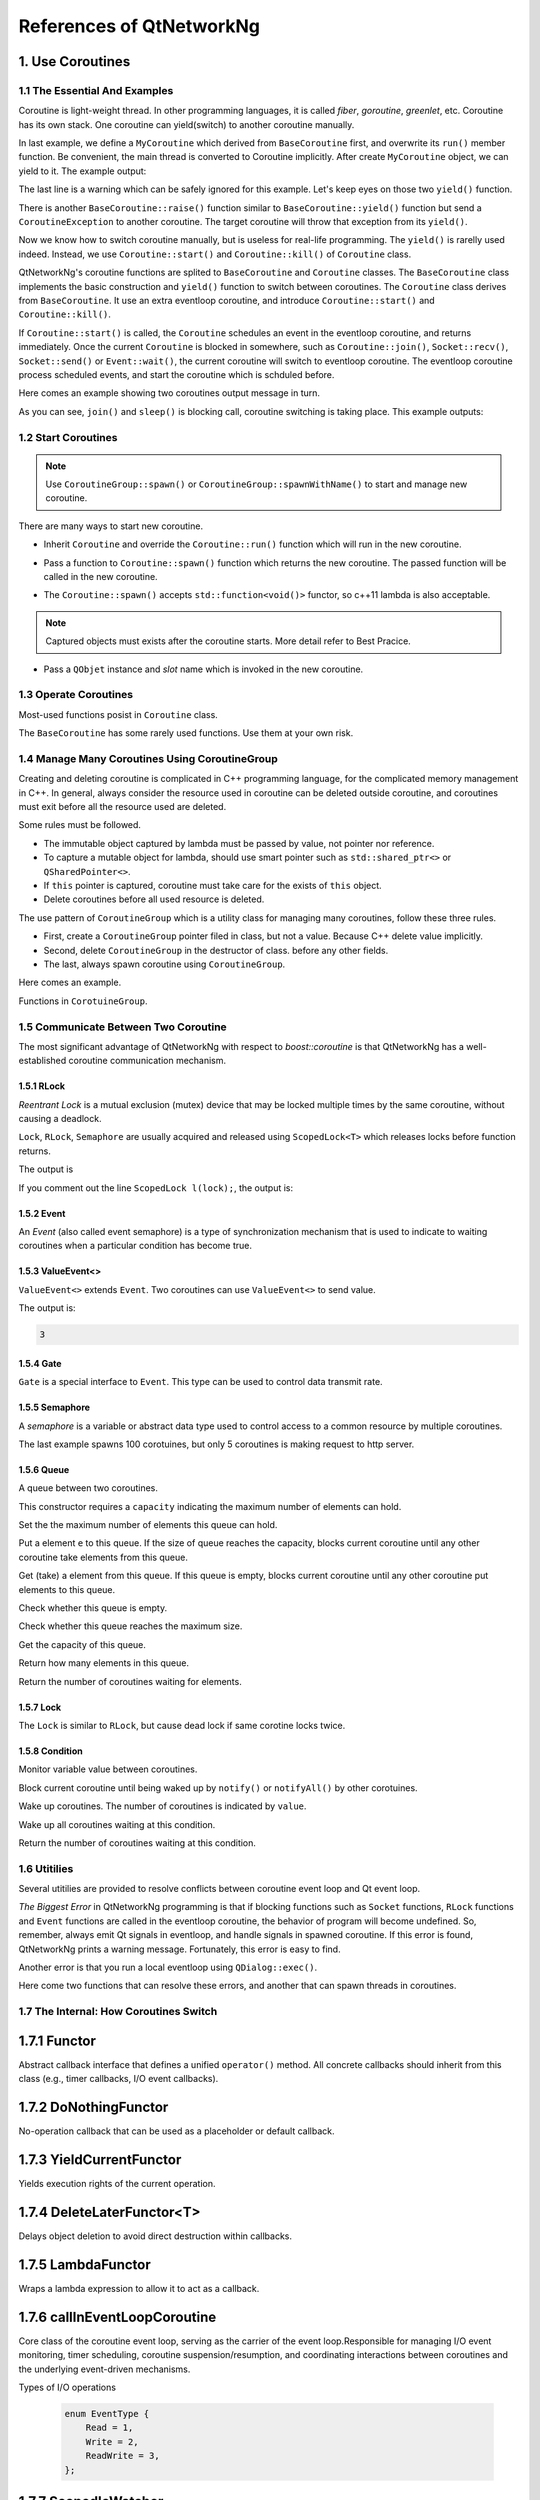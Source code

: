 References of QtNetworkNg
=========================

1. Use Coroutines
-----------------

1.1 The Essential And Examples
^^^^^^^^^^^^^^^^^^^^^^^^^^^^^^

Coroutine is light-weight thread. In other programming languages, it is called *fiber*, *goroutine*, *greenlet*, etc. Coroutine has its own stack. One coroutine can yield(switch) to another coroutine manually.

.. code-block:: c++
    :caption: Example 1: switch between two BaseCoroutine

    // warning: yield() is rarelly used, this is just an example showing the ability of coroutine.
    #include <qtnetworkng/qtnetworkng.h>
    #include <QCoreApplication>

    using namespace qtng;

    class MyCoroutine: public BaseCoroutine {
    public:
        MyCoroutine()
        :BaseCoroutine(nullptr) {
            // remember the current coroutine which we will switch to.
            old = BaseCoroutine::current();
        }
        void run() {
            qDebug() << "my coroutine is here.";
            // switch to the main coroutine
            old->yield();
        }
    private:
        BaseCoroutine *old;
    };

    int main(int argc, char **argv) {
        QCoreApplication app(argc, argv);
        // once a new coroutine is created, the main thread is convert to main corotuine implicitly.
        MyCoroutine m;
        qDebug() << "main coroutine is here.";
        // switch to new coroutine, yield() function return until switch back.
        m.yield();
        qDebug() << "return to main coroutine.";
        return 0;
    }

In last example, we define a ``MyCoroutine`` which derived from ``BaseCoroutine`` first, and overwrite its ``run()`` member function. Be convenient, the main thread is converted to Coroutine implicitly. After create ``MyCoroutine`` object, we can yield to it. The example output:

.. code-block:: text
    :caption: output of example 1

    main coroutine is here.
    my coroutine is here.
    return to main coroutine.
    do not delete running BaseCoroutine: QObject(0x7ffdfae77e40)

The last line is a warning which can be safely ignored for this example. Let's keep eyes on those two ``yield()`` function.

There is another ``BaseCoroutine::raise()`` function similar to ``BaseCoroutine::yield()`` function but send a ``CoroutineException`` to another coroutine. The target coroutine will throw that exception from its ``yield()``.

Now we know how to switch coroutine manually, but is useless for real-life programming. The ``yield()`` is rarelly used indeed. Instead, we use ``Coroutine::start()`` and ``Coroutine::kill()`` of ``Coroutine`` class.

QtNetworkNg's coroutine functions are splited to ``BaseCoroutine`` and ``Coroutine`` classes. The ``BaseCoroutine`` class implements the basic construction and ``yield()`` function to switch between coroutines. The ``Coroutine`` class derives from ``BaseCoroutine``. It use an extra eventloop coroutine, and introduce ``Coroutine::start()`` and ``Coroutine::kill()``.

If ``Coroutine::start()`` is called, the ``Coroutine`` schedules an event in the eventloop coroutine, and returns immediately. Once the current ``Coroutine`` is blocked in somewhere, such as ``Coroutine::join()``, ``Socket::recv()``, ``Socket::send()`` or ``Event::wait()``, the current coroutine will switch to eventloop coroutine. The eventloop coroutine process scheduled events, and start the coroutine which is schduled before.

Here comes an example showing two coroutines output message in turn.

.. code-block:: c++
    :caption: Example 2: switch between two Coroutine.

    #include "qtnetworkng/qtnetworkng.h"

    using namespace qtng;

    struct MyCoroutine: public Coroutine {
        MyCoroutine(const QString &name)
            : name(name) {}
        void run() override {
            for (int i = 0; i < 3; ++i) {
                qDebug() << name << i;
                // switch to eventloop coroutine, will switch back in 100 ms.See 1.7 for details.
                msleep(100);
            }
        }
        QString name;
    };

    int main(int argc, char **argv) {
        MyCoroutine coroutine1("coroutine1");
        MyCoroutine coroutine2("coroutine2");
        coroutine1.start();
        coroutine2.start();
        // switch to the main coroutine
        coroutine1.join();
        // switch to the second coroutine to finish it.
        coroutine2.join();
        return 0;
    }

As you can see, ``join()`` and ``sleep()`` is blocking call, coroutine switching is taking place. This example outputs:

.. code-block:: text
    :caption: output of example 2

    "coroutine1" 0
    "coroutine2" 0
    "coroutine1" 1
    "coroutine2" 1
    "coroutine1" 2
    "coroutine2" 2

1.2 Start Coroutines
^^^^^^^^^^^^^^^^^^^^

.. note::

    Use ``CoroutineGroup::spawn()`` or ``CoroutineGroup::spawnWithName()`` to start and manage new coroutine.

There are many ways to start new coroutine.

* Inherit ``Coroutine`` and override the ``Coroutine::run()`` function which will run in the new coroutine.

.. code-block:: c++
    :caption: Example 3: the first method to start coroutine

    class MyCoroutine: public Coroutine {
    public:
        virtual void run() override {
            // run in the new coroutine.
        }
    };

    void start() {
        MyCoroutine coroutine;
        coroutine.join();
    }

* Pass a function to ``Coroutine::spawn()`` function which returns the new coroutine. The passed function will be called in the new coroutine.

.. code-block:: c++
    :caption: Example 4: the second method to start coroutine

    void sendMessage() {
        // run in the new coroutine.
    }
    Coroutine *coroutine = Corotuine::spawn(sendMessage);

* The ``Coroutine::spawn()`` accepts ``std::function<void()>`` functor, so c++11 lambda is also acceptable.

.. code-block:: c++
    :caption: Example 5: the third method to start coroutine

    QSharedPointer<Event> event(new Event);
    Coroutine *coroutine = Coroutine::spawn([event]{
        // run in the new coroutine.
    });

.. note::

    Captured objects must exists after the coroutine starts. More detail refer to Best Pracice.

* Pass a ``QObjet`` instance and `slot` name which is invoked in the new coroutine.

.. code-block:: c++
    :caption: Example 6: the forth method to start coroutine

    class Worker: public QObject {
        Q_OBJECT
    public slots:
        void sendMessage() {
            // run in the new coroutine.
        }
    };
    Worker worker;
    Coroutine coroutine(&worker, SLOT(sendMessage()));
    coroutine.join();

1.3 Operate Coroutines
^^^^^^^^^^^^^^^^^^^^^^

Most-used functions posist in ``Coroutine`` class.

.. method:: bool Coroutine::isRunning() const

    Check whether the coroutine is running now, return true or false.

.. method:: bool Coroutine::isFinished() const

    Check whether the coroutine is finished. If the coroutine is not started yet or running, this function returns false, otherwise returns `true`.

.. method:: Coroutine *Coroutine::start(int msecs = 0);

    Schedule the coroutine to start when current coroutine is blocked, and return immediately. The parameter ``msecs`` specifies how many microseconds to wait before the coroutine started, timing from ``start()`` is called. This function returns `this` coroutine object for chained call. For example:

    .. code-block:: c++
        :caption: Example 7: start coroutine

        QSharedPointer<Coroutine> coroutine(new MyCoroutine);
        coroutine->start()->join();

.. method:: void Coroutine::kill(CoroutineException *e = 0, int msecs = 0)

    Schedule the coroutine to raise exception ``e`` of type ``CoroutineException`` when current coroutine is blocked, and return immediately. The parameter ``msecs`` specifies how many microseconds to wait before the coroutine started, timing from ``kill()`` is called.

    If the parameter ``e`` is not specified, a ``CoroutineExitException`` will be sent to the coroutine.

    If the coroutine is not started yet, calling ``kill()`` may cause the coroutine start and throw an exception. If you don't want this behavior, use ``cancelStart()`` instead.

.. method:: void Coroutine::cancelStart()

    If the coroutine was scheduled to start, ``cancelStart()`` can cancel it. If the coroutine is started, ``cancelStart()`` kill the coroutine. After all, coroutine is set to ``Stop`` state.

.. method:: bool Coroutine::join()

    Block current coroutine and wait for the coroutine to stop. This function switch current coroutine to eventloop coroutine which runs the scheduled tasks, such as start new coroutines, check whether the socket can read/write.

.. method:: virtual void Coroutine::run()

    Override ``run()`` function to create new coroutine. Refer to *1.2 Start Coroutines*

.. method:: static Coroutine *Coroutine::current()

    This static function returns the current coroutine object. Do not save the returned pointer.

.. method:: static void Coroutine::msleep(int msecs)

    This static function block current coroutine, wake up after ``msecs`` microseconds.

.. method:: static void Coroutine::sleep(float secs)

    This static function block current coroutine, wake up after ``secs`` seconds.

.. method:: static Coroutine *Coroutine::spawn(std::function<void()> f)

    This static function start new coroutine from functor ``f``. Refer to *1.2 Start Coroutines*

The ``BaseCoroutine`` has some rarely used functions. Use them at your own risk.

.. method:: State BaseCoroutine::state() const

    Return the current state of coroutine. Can be one of ``Initialized``, ``Started``, ``Stopped`` and ``Joined``. Use this function is not encouraged, you may use `Coroutine::isRunning()` or ``Coroutine::isFinished()`` instead.

.. method:: bool BaseCoroutine::raise(CoroutineException *exception = 0)

    Switch to the coroutine immediately and throw an ``exception`` of type ``CoroutineException``. If the parameter ``exception`` is not specified, a ``CoroutineExitException`` is passed.

    Use the ``Coroutine::kill()`` is more roburst.

.. method:: bool BaseCoroutine::yield()

    Switch to the coroutine immediately.

    Use the ``Coroutine::start()`` is more roburst.

.. method:: quintptr BaseCoroutine::id() const

    Return an unique imutable id for the coroutine. Basicly, the id is the pointer of coroutine.

.. method:: BaseCoroutine *BaseCoroutine::previous() const

    Return an pointer of ``BaseCoroutine`` which will switch to after this coroutine finished.

.. method:: void BaseCoroutine::setPrevious(BaseCoroutine *previous)

    Set the pointer of ``BaseCoroutine`` which will switch to after this coroutine finished.

.. method:: Deferred<BaseCoroutine*> BaseCoroutine::started`

    This is not a function but ``Deferred`` object. It acts like a Qt event. If you want to do something after the coroutine is started, add callback function to this ``started`` event.

.. method:: Deferred<BaseCoroutine*> BaseCoroutine::finished

    This is not a function but ``Deferred`` object. It acts like a Qt event. If you want to do something after the coroutine is finished, add callback function to this ``finished`` event.

1.4 Manage Many Coroutines Using CoroutineGroup
^^^^^^^^^^^^^^^^^^^^^^^^^^^^^^^^^^^^^^^^^^^^^^^

Creating and deleting coroutine is complicated in C++ programming language, for the complicated memory management in C++. In general, always consider the resource used in coroutine can be deleted outside coroutine, and coroutines must exit before all the resource used are deleted.

Some rules must be followed.

* The immutable object captured by lambda must be passed by value, not pointer nor reference.
* To capture a mutable object for lambda, should use smart pointer such as ``std::shared_ptr<>`` or ``QSharedPointer<>``.
* If ``this`` pointer is captured, coroutine must take care for the exists of ``this`` object.
* Delete coroutines before all used resource is deleted.

The use pattern of ``CoroutineGroup`` which is a utility class for managing many coroutines, follow these three rules.

* First, create a ``CoroutineGroup`` pointer filed in class, but not a value. Because C++ delete value implicitly.
* Second, delete ``CoroutineGroup`` in the destructor of class. before any other fields.
* The last, always spawn coroutine using ``CoroutineGroup``.

Here comes an example.

.. code-block:: c++
    :caption: using CoroutineGroup

    class MainWindow: public QMainWindow {
    public:
        MainWindow();
        virtual ~MainWindow() override;
    private:
        void loadDataFromWeb();
    private:
        QPlainText *textEdit;
        CoroutineGroup *operations; // a pointer, but not a value.
    };

    MainWindow::MainWindow()
        :textEdit(new QPlainText(this), operations(new CoroutineGroup)
    {
        setCentralWidget(textEdit);
        // always spawn coroutine using CoroutineGroup
        operations->spawn([this] {
            loadDataFromWeb();
        });
    }

    MainWindow::~MainWindow()
    {
        // always delete CorutineGroup before other field.
        delete operations;
        delete textEdit;
    }

    void MainWindow::loadDataFromWeb()
    {
        HttpSession session;
        textEdit->setPalinTex(session.get("https://news.163.com/").html();
    }

Functions in ``CorotuineGroup``.

.. method:: bool add(QSharedPointer<Coroutine> coroutine, const QString &name = QString())

    Add a coroutine which is specified by a smart pointer to group. If the parameter ``name`` is specified, we can use ``CoroutineGroup::get(name)`` to fetch the coroutine later.

.. method:: bool add(Coroutine *coroutine, const QString &name = QString())

    Add a coroutine which is specified by a raw pointer to group. If the parameter ``name`` is specified, we can use ``CoroutineGroup::get(name)`` to fetch the coroutine later.

.. method:: bool start(Coroutine *coroutine, const QString &name = QString())

    Start a coroutine, and add it to group. If the parameter ``name`` is specified, we can use ``CoroutineGroup::get(name)`` to fetch the coroutine later.

.. method:: QSharedPointer<Coroutine> get(const QString &name)

    Fetch a coroutine by name. If no coroutine match the names, an empty pointer is return.

.. method:: bool kill(const QString &name, bool join = true)`

    Kill a coroutine by name and return true if coroutine is found. If the parameter ``join`` is true, the coroutine is joined and removed, otherwise this function is return immediately.

.. method:: bool killall(bool join = true)

    Kill all coroutines in group, and return true if any coroutine was killed. If the parameter `join` is true, the coroutine is joined and removed, otherwise this function is return immediately.

.. method:: bool joinall()

    Join all coroutines in group. and return true if any coroutine is joined.

.. method:: int size() const

    Return the number of corouitnes in group.

.. method:: bool isEmpty() const

    Return whether there is any coroutine in the group.

.. method:: QSharedPointer<Coroutine> spawnWithName(const QString &name, const std::function<void()> &func, bool replace = false)`

    Start a new coroutine to run ``func``, and add it to group with ``name``. If the parameter ``replace`` is false, and there is already a coroutine with the same name exists, no action is taken. Otherwise, if there is already a coroutine with the same name exists, the old one is returned. This function returns the new coroutine.

.. method:: QSharedPointer<Coroutine> spawn(const std::function<void()> &func)

    Start a new coroutine to run ``func``, and add it to group. This function return the new coroutine.

.. method:: QSharedPointer<Coroutine> spawnInThreadWithName(const QString &name, const std::function<void()> &func, bool replace = false)`

    Start a new thread to run ``func``. Create a new coroutine which waits for the new thread finishing, and add it to group with ``name``. If the parameter ``replace`` is false, and there is already a coroutine with the same name exists, no action is taken. Otherwise, if there is already a coroutine with the same name exists, the old one is returned. This function returns the new coroutine.

.. method:: QSharedPointer<Coroutine> spawnInThread(const std::function<void()> &func)

    Start a new thread to run ``func``. Create a new coroutine which waits for the new thread finishing, and add it to group. This function returns the new coroutine.

.. method:: static QList<T> map(std::function<T(S)> func, const QList<S> &l)

    Create many coroutines to process the content of ``l`` of type ``QList<>``. Each element in ``l`` is passed to ``func`` which run in new coroutine, and the return value of `func` is collected as return value of ``map()``.

    .. code-block:: c++
        :caption: map()

        #include <QCoreApplication>
        #include "qtnetworkng/qtnetworkng.h"

        int pow2(int i)
        {
            return i * i;
        }

        int main(int argc, char **argv)
        {
            QCoreApplication app(argc, argv);
            QList<int> range10;
            for (int i = 0; i < 10; ++i)
                range10.append(i);

            QList<int> result = qtng::CoroutineGroup::map<int,int>(pow2, range10);
            for (int i =0; i < 10; ++i)
                qDebug() << result[i];

            return 0;
        }

.. method:: void each(std::function<void(S)> func, const QList<S> &l)

    Create many coroutines to process the content of ``l`` of type ``QList``. Each element in ``l`` is passed to ``func`` which run in new coroutine.

    .. code-block:: c++
        :caption: each()

        #include <QCoreApplication>
        #include "qtnetworkng/qtnetworkng.h"

        void output(int i)
        {
            qDebug() << i;
        }

        int main(int argc, char **argv)
        {
            QCoreApplication app(argc, argv);
            QList<int> range10;
            for (int i = 0; i < 10; ++i)
                range10.append(i);
            CoroutineGroup::each<int>(output, range10);
            return 0;
        }


1.5 Communicate Between Two Coroutine
^^^^^^^^^^^^^^^^^^^^^^^^^^^^^^^^^^^^^

The most significant advantage of QtNetworkNg with respect to `boost::coroutine` is that QtNetworkNg has a well-established coroutine communication mechanism.

1.5.1 RLock
+++++++++++

`Reentrant Lock` is a mutual exclusion (mutex) device that may be locked multiple times by the same coroutine, without causing a deadlock.

.. _Reentrant Lock: https://en.wikipedia.org/wiki/Reentrant_mutex

``Lock``, ``RLock``, ``Semaphore`` are usually acquired and released using ``ScopedLock<T>`` which releases locks before function returns.

.. code-block:: c++
    :caption: using RLock

    #include "qtnetworkng.h"

    using namespace qtng;

    void output(QSharedPointer<RLock> lock, const QString &name)
    {
        ScopedLock<RLock> l(*lock);    // acquire lock now, release before function returns. comment out this line and try again later.
        qDebug() << name << 1;
        Coroutine::sleep(1.0);
        qDebug() << name << 2;
    }


    int main(int argc, char **argv)
    {
        QSharedPointer<RLock> lock(new RLock);
        CoroutineGroup operations;
        operations.spawn([lock]{
            output(lock, "first");
        });
        operations.spawn([lock]{
            output(lock, "second");
        });
        operations.joinall();
        return 0;
    }

The output is

.. code-block:: text
    :caption: output of using RLock

    "first" 1
    "first" 2
    "second" 1
    "second" 2

If you comment out the line ``ScopedLock l(lock);``, the output is:

.. code-block:: text
    :caption: output without RLock

    "first" 1
    "second" 1
    "first" 2
    "second" 2

.. method:: bool acquire(bool blocking = true)

    Acquire the lock. If the lock is acquired by other coroutine, and the paremter ``blocking`` is true, block current coroutine until the lock is released by other coroutine. Otherwise this function returns immediately.

    Return whether the lock is acquired.

.. method:: void release()

    Release the lock. The coroutine waiting at this lock will resume after current coroutine switching to eventloop coroutine later.

.. method:: bool isLocked() const

    Check whether any coroutine hold this lock.

.. method:: bool isOwned() const

    Check whether current coroutine hold this lock.

1.5.2 Event
+++++++++++

An `Event` (also called event semaphore) is a type of synchronization mechanism that is used to indicate to waiting coroutines when a particular condition has become true.

.. _Event: https://en.wikipedia.org/wiki/Event_(synchronization_primitive)

.. method:: bool wait(bool blocking = true)

    Waiting event. If this ``Event`` is not set, and the parameter ``blocking`` is true, block current coroutine until this event is set. Otherwise returns immediately.

    Return whether the event is set.

.. method:: void set()

    Set event. The coroutine waiting at this event will resume after current coroutine switching to eventloop coroutine later.

.. method:: void clear()

    Clear event.

.. method:: bool isSet() const

    Check whether this event is set.

.. method:: int getting() const

    Get the number of coroutines waiting at this event.

1.5.3 ValueEvent<>
++++++++++++++++++

``ValueEvent<>`` extends ``Event``. Two coroutines can use ``ValueEvent<>`` to send value.

.. code-block:: c++
    :caption: use ValueEvent<> to send value.

    #include <QtCore/qcoreapplication.h>
    #include "qtnetworkng/qtnetworkng.h"

    using namespace qtng;

    int main(int argc, char **argv)
    {
        QCoreApplication app(argc, argv);
        QSharedPointer<ValueEvent<int>> event(new ValueEvent<int>());

        CoroutineGroup operations;
        operations.spawn([event]{
            qDebug() << event->wait();
        });
        operations.spawn([event]{
            event->send(3);
        });
        operations.joinall();
        return 0;
    }

The output is:

.. code-block:: text

    3

.. method:: void send(const Value &value)

    Send a value to other coroutine, and set this event.

    The coroutines waiting at this event will resume after current coroutine switching to eventloop coroutine.

.. method:: Value wait(bool blocking = true)

    Waiting event. If this ``Event`` is not set, and the parameter ``blocking`` is true, block current coroutine until this event is set. Otherwise returns immediately.

    Return the value sent by other coroutine. If failed, construct a value usning default constructor.

.. method:: void set()

    Set event. The coroutines waiting at this event will resume after current coroutine switching to eventloop coroutine.

.. method:: void clear()

    Clear event.

.. method:: bool isSet() const

    Check whether this event is set.

.. method:: int getting() const

    Get the number of coroutines waiting at this event.

1.5.4 Gate
++++++++++

``Gate`` is a special interface to ``Event``. This type can be used to control data transmit rate.

.. method:: bool goThrough(bool blocking = true)

    It is the same as ``Event::wait()``.

.. method:: bool wait(bool blocking = true)

    It is the same as ``Event::wait()``.

.. method:: void open();

    It is the same as ``Event::set()``.

.. method:: void close();

    It is the same as ``Event::clear()``.

.. method:: bool isOpen() const;

    It is the same as ``Event::isSet()``.

1.5.5 Semaphore
+++++++++++++++

A `semaphore` is a variable or abstract data type used to control access to a common resource by multiple coroutines.

.. _semaphore: https://en.wikipedia.org/wiki/Semaphore_(programming)

.. code-block:: c++
    :caption: using Semaphore to control the concurrent number of request.

    #include "qtnetworkng/qtnetworkng.h"

    using namespace qtng;

    void send_request(QSharedPointer<Semaphore> semaphore)
    {
        ScopedLock<Semaphore> l(semaphore);
        HttpSession session;
        qDebug() << session.get("https://news.163.com").statusCode;
    }

    int main(int argc, char **argv)
    {
        QSharedPointer<Semaphore> semaphore(new Semaphore(5));

        CoroutineGroup operations;
        for (int i = 0; i < 100; ++i) {
            operations.spawn([semaphore]{
                send_request(semaphore);
            });
        }
        return 0;
    }

The last example spawns 100 corotuines, but only 5 coroutines is making request to http server.

.. method:: Semaphore(int value = 1)
    :no-index:

    This constructor requires a ``value`` indicating the maximum number of resources.

.. method:: bool acquire(bool blocking = true)

    Acquire the semaphore. If all resouces are used, and the parameter ``blocking`` is true, blocks current coroutine until any other coroutine release a resource. Otherwise this function returns immediately.

    Return whether the semaphore is acquired.

.. method:: void release()

    Release the semaphore. The coroutine waiting at this semaphore will resume after current coroutine switching to eventloop coroutine later.

.. method:: bool isLocked() const

    Check whether this semaphore is hold by any coroutine.

1.5.6 Queue
+++++++++++

A queue between two coroutines.

.. method:: Queue(int capacity)
    :no-index:

This constructor requires a ``capacity`` indicating the maximum number of elements can hold.

.. method:: void setCapacity(int capacity)

Set the the maximum number of elements this queue can hold.

.. method:: bool put(const T &e)

Put a element ``e`` to this queue. If the size of queue reaches the capacity, blocks current coroutine until any other coroutine take elements from this queue.

.. method:: T get()

Get (take) a element from this queue. If this queue is empty, blocks current coroutine until any other coroutine put elements to this queue.

.. method:: bool isEmpty() const

Check whether this queue is empty.

.. method:: bool isFull() const

Check whether this queue reaches the maximum size.

.. method:: int getCapacity() const

Get the capacity of this queue.

.. method:: int size() const

Return how many elements in this queue.

.. method:: int getting() const

Return the number of coroutines waiting for elements.

1.5.7 Lock
++++++++++

The ``Lock`` is similar to ``RLock``, but cause dead lock if same corotine locks twice.

1.5.8 Condition
+++++++++++++++

Monitor variable value between coroutines.

.. method:: bool wait()

Block current coroutine until being waked up by ``notify()`` or ``notifyAll()`` by other corotuines.

.. method:: void notify(int value = 1)

Wake up coroutines. The number of coroutines is indicated by ``value``.

.. method:: void notifyAll()

Wake up all coroutines waiting at this condition.

.. method:: int getting() const

Return the number of coroutines waiting at this condition.

1.6 Utitilies
^^^^^^^^^^^^^

Several utitilies are provided to resolve conflicts between coroutine event loop and Qt event loop.

*The Biggest Error* in QtNetworkNg programming is that if blocking functions such as ``Socket`` functions, ``RLock`` functions and ``Event`` functions are called in the eventloop coroutine, the behavior of program will become undefined. So, remember, always emit Qt signals in eventloop, and handle signals in spawned coroutine. If this error is found, QtNetworkNg prints a warning message. Fortunately, this error is easy to find.

Another error is that you run a local eventloop using ``QDialog::exec()``.

Here come two functions that can resolve these errors, and another that can spawn threads in coroutines.

.. method:: T callInEventLoop(std::function<T ()> func)

    Call a function in eventloop and return its value.

    To run a local eventloop,

    .. code-block:: c++

        int code = callInEventLoop<int>([this] -> int {
            QDialog d(this);
            return d.exec();
        });
        if (code == QDialog::Accepted) {
            receiveFile();
        } else {
            rejectFile();
        }

    To emit signal in eventloop:

    .. code-block:: c++

        QString filePath = receiveFile();
        callInEventLoop([this, filePath]{
            emit fileReceived(filePath);
        });

.. method:: void callInEventLoopAsync(std::function<void ()> func, quint32 msecs = 0)

    This is a asynchronous version of ``callInEventLoop()``. This function returns immediately, and schedules a call to function after ``msecs`` milliseconds.

    .. code-block:: c++

        if (error) {
            callInEventLoopAsync([this] {
                QMessageBox::information(this, windowTitle(), tr("Operation failed."));
            });
            return;
        }

    Note: Calling to ``callInEventLoopAsync()`` is lighter than ``callInEventLoop()``. And in most cases, if you don't care about the result of function, ``callInEventLoopAsync()`` is the best choice.


.. method:: T callInThread(std::function<T()> func)

    Call function in new thread and return its value.

.. method:: void qAwait(const typename QtPrivate::FunctionPointer<Func>::Object *obj, Func signal)

    Await a Qt signal.

    .. code-block:: c++

        QNetworkRequest request(url);
        QNetworkReply *reply = manager.get(request);
        qAwait(reply, &QNetworkReply::finished);
        text->setPlainText(reply->readAll());


1.7 The Internal: How Coroutines Switch
^^^^^^^^^^^^^^^^^^^^^^^^^^^^^^^^^^^^^^^^

1.7.1 Functor
-------------
Abstract callback interface that defines a unified ``operator()`` method. All concrete callbacks should inherit from this class (e.g., timer callbacks, I/O event callbacks).

.. method:: virtual bool operator()() = 0

    Pure virtual base class; subclasses must implement concrete logic.


1.7.2 DoNothingFunctor
----------------------
No-operation callback that can be used as a placeholder or default callback.

.. method:: bool operator()()

    No-operation callback that directly returns ``false``.


1.7.3 YieldCurrentFunctor
-------------------------
Yields execution rights of the current operation.

.. method:: explicit YieldCurrentFunctor()

    Preserves the pointer to the current coroutine.

.. method:: virtual bool operator()()

    Reawakens the preserved coroutine pointer.


1.7.4 DeleteLaterFunctor<T>
---------------------------
Delays object deletion to avoid direct destruction within callbacks.

.. method:: virtual bool operator()()

    Releases dynamically allocated objects of type ``T``.


1.7.5 LambdaFunctor
-------------------
Wraps a lambda expression to allow it to act as a callback.

.. method:: virtual bool operator()()

    Invokes the stored ``callback()`` to execute user-defined logic.


1.7.6 callInEventLoopCoroutine
------------------------------
Core class of the coroutine event loop, serving as the carrier of the event loop.Responsible for managing I/O event monitoring, timer scheduling, coroutine suspension/resumption, and coordinating interactions between coroutines and the underlying event-driven mechanisms.

Types of I/O operations

    .. code-block:: c++

        enum EventType {
            Read = 1,
            Write = 2,
            ReadWrite = 3,
        };

.. method:: int createWatcher(EventType event, qintptr fd, Functor *callback)

    Creates a read/write event watcher for file descriptor ``fd``, binding the callback function ``callback``.


.. method:: void startWatcher(int watcherId)

    Starts the watcher with specified ID. Used for dynamic event monitoring control.


.. method:: void stopWatcher(int watcherId)

    Stops the watcher with specified ID. Used for dynamic event monitoring control.


.. method:: void removeWatcher(int watcherId)

    Removes the watcher and releases associated resources.


.. method:: void triggerIoWatchers(qintptr fd)

    Manually triggers all registered event callbacks associated with ``fd``. Used for external event notifications.


.. method:: void callLaterThreadSafe(quint32 msecs, Functor *callback)

    Schedules an asynchronous callback to be executed after a delay of ``msecs`` milliseconds in a thread-safe manner.


.. method:: int callLater(quint32 msecs, Functor *callback)

    Executes ``callback`` once after delaying ``msecs`` milliseconds. Returns timer ID.


.. method:: int callRepeat(quint32 msecs, Functor *callback)

    Repeatedly executes ``callback`` every ``msecs`` milliseconds. Returns timer ID.


.. method:: void cancelCall(int callbackId)

    Cancels the timer with specified ID to prevent callback execution.


.. method:: bool runUntil(BaseCoroutine *coroutine)

    Runs event loop until ``coroutine`` completes. Used to block waiting for coroutine finish.


.. method:: bool yield()

    Suspends current coroutine and yields CPU to other coroutines. Typically called while waiting for events.


.. method:: int exitCode()

    Returns event loop's termination status code for judging operation result.


.. method:: bool isQt()

    Determines if the event loop backend implementation is Qt.


.. method:: bool isEv()

    Determines if the event loop backend implementation is libev.


.. method:: bool isWin()

    Determines if the event loop backend implementation is winev.


.. method:: static EventLoopCoroutine *get()

    Unified entry point for event loop, manages instance lifecycle via thread-local storage and adapts to multi-platform backends.
    Serves as the core hub for asynchronous programming. Its design philosophy aligns with Python's ``asyncio.get_event_loop()``, but implements lower-level control leveraging C++ features.


1.7.7 ScopedIoWatcher
---------------------
RAII wrapper for IO event watcher that automatically manages resources.

.. method:: ScopedIoWatcher(EventType event, qintptr fd)
    :no-index:

    Creates a watcher for specified event type (read/write) on file descriptor ``fd``.

.. method:: bool start()

    Starts the watcher.


1.7.8 CurrentLoopStorage
------------------------
Abstract base class for event loops that defines platform-dependent interfaces.

.. method:: QSharedPointer<EventLoopCoroutine> getOrCreate()

    Gets the event loop instance for current thread; creates a new instance if none exists.

.. method:: QSharedPointer<EventLoopCoroutine> get()

    Only retrieves current thread's event loop instance; returns null pointer if uninitialized.

.. method:: void set(QSharedPointer<EventLoopCoroutine> eventLoop)

    Explicitly sets current thread's event loop instance (overrides auto-creation logic).

.. method:: void clean()

    Clears current thread's event loop instance, triggering ``QSharedPointer``'s reference-counted destruction.

2. Basic Network Programming
----------------------------

QtNetworkNg support IPv4 and IPV6. It is aim to provide an OOP Socket interface as the Python socket module.

In addition to basic socket interface, QtNetworkNg provide Socks5 proxy support, and a group of classes among `SocketServer` makeing server converently.

2.1 Socket
^^^^^^^^^^

Create socket is very simple, just instantiate ``Socket`` class. Or pass the platform-specific socket descriptor to constructor.

.. code-block:: c++
    :caption: Socket constructor

    Socket(HostAddress::NetworkLayerProtocol protocol = AnyIPProtocol, SocketType type = TcpSocket);

    Socket(qintptr socketDescriptor);

The parameter ``protocol`` can be used to restrict protocol to IPv4 or IPv6. If this parameter is ommited, ``Socket`` will determine the prefered protocol automatically, basically, IPv6 is chosen first. TODO: describe the mehtod.

The parameter ``type`` specify the socket type. Only TCP and UDP is supported now. If this parameter is ommited, TCP is used.

The second form of constructor is useful to convert socket which created by other network programming toolkits to QtNetworkNg socket. The passed socket must in connected state.

These are the member functions of ``Socket`` type.

.. method:: Socket *accept()

    If the socket is currently listening, ``accept()`` block current coroutine, and return new ``Socket`` object after new client connected. The returned new ``Socket`` object has connected to the new client. This function returns ``0`` to indicate the socket is closed by other coroutine.

.. method:: bool bind(HostAddress &address, quint16 port = 0, BindMode mode = DefaultForPlatform)

    Bind the socket to ``address`` and ``port``. If the parameter ``port`` is ommited, the Operating System choose an unused random port for you. The chosen port can obtained from ``port()`` function later. The parameter ``mode`` is not used now.

    This function returns true if the port is bound successfully.

.. method:: bool bind(quint16 port = 0, BindMode mode = DefaultForPlatform)

    Bind the socket to any address and ``port``. This function overloads ``bind(address, port)``.

.. method:: bool connect(const HostAddress &host, quint16 port)

    Connect to remote host specified by parameters ``host`` and ``port``. Block current coroutine until the connection is established or failed.

    This function returns true if the connection is established.

.. method:: bool connect(const QString &hostName, quint16 port, HostAddress::NetworkLayerProtocol protocol = AnyIPProtocol)

    Connect to remote host specified by parameters ``hostName`` and ``port``, using ``protocol``. If ``hostName`` is not an IP address, QtNetworkNg will make a DNS query before connecting. Block current coroutine until the connection is established or failed.

    As the DNS query is a time consuming task, you might use ``setDnsCache()`` to cache query result if you connect few remote host frequently.

    If the parameter ``protocol`` is ommited or specified as ``AnyIPProtocol``, QtNetworkNg will first try to connect to IPv6 address, then try IPv4 if failed. If the DNS server returns many IPs, QtNetworkNg will try connecting to those IPs in order.

    This function returns true if the connection is established.

.. method:: bool close()

    Close the socket.

.. method:: bool listen(int backlog)

    The socket is set to listening mode. You can use ``accept()`` to get new client request later. The meaning of parameter ``backlog`` is platform-specific, refer to ``man listen`` please.

.. method:: bool setOption(SocketOption option, const QVariant &value)

    Set the given ``option`` to the value described by ``value``.

    The options can be  set on a socket.

    +---------------------------------------------------------------------------------------------------------------------------------------------------------------------------+
    | Name                               | Description                                                                                                                          |
    +====================================+======================================================================================================================================+
    | ``BroadcastSocketOption``          | UDP socket send broadcast datagram.                                                                                                  |
    +------------------------------------+--------------------------------------------------------------------------------------------------------------------------------------+
    | ``AddressReusable``                | Indicates that the bind() call should allow reuse of local addresses.                                                                |
    +------------------------------------+--------------------------------------------------------------------------------------------------------------------------------------+
    | ``ReceiveOutOfBandData``           | If this option is enabled, out-of-band data is directly placed into the receive data stream.                                         |
    +------------------------------------+--------------------------------------------------------------------------------------------------------------------------------------+
    | ``ReceivePacketInformation``       | Reserved. Not supported yet.                                                                                                         |
    +------------------------------------+--------------------------------------------------------------------------------------------------------------------------------------+
    | ``ReceiveHopLimit``                | Reserved. Not supported yet.                                                                                                         |
    +------------------------------------+--------------------------------------------------------------------------------------------------------------------------------------+
    | ``LowDelayOption``                 | If set, disable the Nagle algorithm.                                                                                                 |
    +------------------------------------+--------------------------------------------------------------------------------------------------------------------------------------+
    | ``KeepAliveOption``                | Enable sending of keep-alive messages on connection-oriented sockets. Expects an integer boolean flag.                               |
    +------------------------------------+--------------------------------------------------------------------------------------------------------------------------------------+
    | ``MulticastTtlOption``             | Set or read the time-to-live value of outgoing multicast packets for this socket.                                                    |
    +------------------------------------+--------------------------------------------------------------------------------------------------------------------------------------+
    | ``MulticastLoopbackOption``        | Set or read a boolean integer argument that determines whether sent multicast packets should be looped back to the local sockets.    |
    +------------------------------------+--------------------------------------------------------------------------------------------------------------------------------------+
    | ``TypeOfServiceOption``            | Set or receive the Type-Of-Service (TOS) field that is sent with every IP packet originating from this socket.                       |
    +------------------------------------+--------------------------------------------------------------------------------------------------------------------------------------+
    | ``SendBufferSizeSocketOption``     | Sets or gets the maximum socket send buffer in bytes.                                                                                |
    +------------------------------------+--------------------------------------------------------------------------------------------------------------------------------------+
    | ``ReceiveBufferSizeSocketOption``  | Sets or gets the maximum socket receive buffer in bytes.                                                                             |
    +------------------------------------+--------------------------------------------------------------------------------------------------------------------------------------+
    | ``MaxStreamsSocketOption``         | Reserved. STCP is not supported yet.                                                                                                 |
    +------------------------------------+--------------------------------------------------------------------------------------------------------------------------------------+
    | ``NonBlockingSocketOption``        | Reserved. `Socket` internally require that socket is nonblocking.                                                                    |
    +------------------------------------+--------------------------------------------------------------------------------------------------------------------------------------+
    | ``BindExclusively``                | Reserved. Not supported yet.                                                                                                         |
    +------------------------------------+--------------------------------------------------------------------------------------------------------------------------------------+

    Note: On Windows Runtime, Socket::KeepAliveOption must be set before the socket is connected.

.. method:: QVariant option(SocketOption option) const

    Return the value of the option option.

    See also ``setOption()`` for more information.

.. method:: qint32 recv(char *data, qint32 size)

    Receive not more than ``size`` of data from connection. Blocks current coroutine until some data arrived.

    Return the size of data received. This function returns `0` if connection is closed.

    If some error occured, function returns `-1`. You can use ``error()`` and ``errorString()`` to get the error message.

.. method:: qint32 recvall(char *data, qint32 size)

    Receive not more than ``size`` of data from connection. Blocks current coroutine until the size of data equals ``size`` or connection is closed.

    This function is similar to ``recv()``, but block current coroutine until all data is received. If you can not be sure the size of data, use ``recv()`` instead. Otherwise that current coroutine might be blocked forever.

    Return the size of data received. Usually the return value is equals to the parameter ``size``, but might be smaller than ``size`` if the connection is closed. You might consider that is an exception.

    If some error occured, this function returns `-1`. You can use ``error()`` and ``errorString()`` to get the error message.

.. method:: qint32 send(const char *data, qint32 size)

    Send ``size`` of ``data`` to remote host. Block current coroutine until some data sent.

    Return the size of data sent. Usually, the returned value is smaller than the parameter ``size``.

    If some error occured, function returns `-1`. You can use ``error()`` and ``errorString()`` to get the error message.

.. method:: qint32 sendall(const char *data, qint32 size)

    Send ``size`` of ``data`` to remote host. Block current coroutine until all data sent or the connection closed.

    Return the size of data sent. Usually the return value is equals to the parameter ``size``, but might be smaller than ``size`` if the connection is closed. You might consider that is an exception.

    If some error occured, this function returns `-1`. You can use ``error()`` and ``errorString()`` to get the error message.

.. method:: qint32 recvfrom(char *data, qint32 size, HostAddress *addr, quint16 *port)

    Receive not more than ``size`` of data from connection. Blocks current coroutine until some data arrived.

    This is used for datagram socket only.

    Return the size of data received.

    If some error occured, function returns `-1`. You can use ``error()`` and ``errorString()`` to get the error message.

.. method:: qint32 sendto(const char *data, qint32 size, const HostAddress &addr, quint16 port)

    Send ``size`` of ``data`` to remote host specified by ``addr`` and ``port``. Block current coroutine until some data sent.

    This is used for datagram socket only.

    Return the size of data sent. Usually, the returned value is smaller than the parameter ``size``.

    If some error occured, function returns `-1`. You can use ``error()`` and ``errorString()`` to get the error message.

.. method:: QByteArray recvall(qint32 size)

    Receive not more than ``size`` of data from connection. Blocks current coroutine until the size of data equals ``size`` or connection is closed.

    This function is similar to ``recv()``, but block current coroutine until all data is received. If you can not be sure the size of data, use ``recv()`` instead. Otherwise that current coroutine might be blocked forever.

    Return the data received. Usually the size of returned value is equals to the parameter ``size``, but might be smaller than ``size`` if the connection is closed. You might consider that is an exception.

    If some error occured, this function returns `-1`. You can use ``error()`` and ``errorString()`` to get the error message.

    This function overloads ``recvall(char*, qint32)``;

.. method:: QByteArray recv(qint32 size)

    Receive not more than ``size`` of data from connection. Blocks current coroutine until some data arrived.

    Return the data received. This function returns empty ``QByteArray`` if connection is closed.

    This function can not indicate whether there is any error occured. If this function returns empty data, use ``error()`` to check error, and ``errorString()`` to get the error message.

    This function overloads ``recv(char*, qint32)``.

.. method:: qint32 send(const QByteArray &data)

    Send ``data`` to remote host. Block current coroutine until some data sent.

    Return the size of data sent. Usually, the returned value is smaller than the parameter ``size``.

    If some error occured, this function returns `-1`. You can use ``error()`` and ``errorString()`` to get the error message.

    This function overloads ``send(char*, qint32)``.

.. method:: qint32 sendall(const QByteArray &data)

    Send ``data`` to remote host. Block current coroutine until all data sent or the connection closed.

    Return the size of data sent. Usually the return value is equals to the parameter ``size``, but might be smaller than ``size`` if the connection is closed. You might consider that is an exception.

    If some error occured, this function returns `-1`. You can use ``error()`` and ``errorString()`` to get the error message.

    This function overloads ``sendall(char*, qint32)``.

.. method:: QByteArray recvfrom(qint32 size, HostAddress *addr, quint16 *port)

    Receive not more than ``size`` of data from connection. Blocks current coroutine until some data arrived.

    This is used for datagram socket only.

    Return the data received. This function returns empty ``QByteArray`` if connection is closed.

    This function can not indicate whether there is any error occured. If this function returns empty data, use ``error()`` to check error, and ``errorString()`` to get the error message.

    This function overloads ``recvfrom(char*, qint32, HostAddress*, quint16*)``.

.. method:: qint32 sendto(const QByteArray &data, const HostAddress &addr, quint16 port)

    Send ``data`` to remote host specified by ``addr`` and ``port``. Block current coroutine until some data sent.

    This is used for datagram socket only.

    Return the size of data sent. Usually, the returned value is smaller than the parameter ``size``.

    If some error occured, function returns `-1`. You can use ``error()`` and ``errorString()`` to get the error message.

.. method:: SocketError error() const

    Return the type of error that last occurred.

    TODO: A error table.

.. method:: QString errorString() const

    Return a human-readable description of the last device error that occurred.

.. method:: bool isValid() const

    Return true if the socket is not closed.

.. method:: HostAddress localAddress() const

    Return the host address of the local socket if available; otherwise returns ``HostAddress::Null``.

    This is normally the main IP address of the host, but can be ``HostAddress::LocalHost`` (127.0.0.1) for connections to the local host.

.. method:: quint16 localPort() const

    Return the host port number (in native byte order) of the local socket if available; otherwise returns `0`.

.. method:: HostAddress peerAddress() const

    Return the address of the connected peer if the socket is in ``ConnectedState``; otherwise returns ``HostAddress::Null``.

.. method:: QString peerName() const

    Return the name of the peer as specified by ``connect()``, or an empty ``QString`` if ``connect()`` has not been called.

.. method:: quint16 peerPort() const

    Return the port of the connected peer if the socket is in ``ConnectedState``; otherwise returns `0`.

.. method:: qintptr fileno() const

    Return the native socket descriptor of the ``Socket`` object if this is available; otherwise returns `-1`.

    The socket descriptor is not available when ``Socket`` is in ``UnconnectedState``.

.. method:: SocketType type() const

    Return the socket type (TCP, UDP, or other).

.. method:: SocketState state() const

    Return the state of the socket.

    TODO: a state table.

.. method:: NetworkLayerProtocol protocol() const

    Return the protocol of the socket.

.. method:: static QList<HostAddress> resolve(const QString &hostName)

    Make a DNS query to resolve the ``hostName``. If the ``hostName`` is an IP address, return the IP immediately.

.. method:: void setDnsCache(QSharedPointer<SocketDnsCache> dnsCache)

    Set a ``SocketDnsCache`` to ``Socket`` object. Every call to ``connect(hostName, port)`` will check the cache first.

2.2 SslSocket
^^^^^^^^^^^^^

The ``SslSocket`` is designed to be similar to ``Socket``. It take most functions of ``Socket`` such as ``connect()``, ``recv()``, ``send()``, ``peerName()``, etc.. But exclude ``recvfrom()`` and ``sendto()`` which are only used for UDP socket.

There are three constructors to create ``SslSocket``.

.. code-block:: c++
    :caption: the constructors of SslSocket

    SslSocket(HostAddress::NetworkLayerProtocol protocol = Socket::AnyIPProtocol,
            const SslConfiguration &config = SslConfiguration());

    SslSocket(qintptr socketDescriptor, const SslConfiguration &config = SslConfiguration());

    SslSocket(QSharedPointer<Socket> rawSocket, const SslConfiguration &config = SslConfiguration());

In addition, there are many function provided for obtain information from SslSocket.

.. method:: bool handshake(bool asServer, const QString &verificationPeerName = QString())

    Do handshake to other peer. If the parameter ``asServer`` is true, this ``SslSocket`` acts as SSL server.

    Use this function only if the ``SslSocket`` is created from plain socket.

.. method:: Certificate localCertificate() const

    Return the the topest certificate of local peer.

    Usually this function returns the same certificate as ``SslConfiguration::localCertificate()``.

.. method:: QList<Certificate> localCertificateChain() const

    Return the certificate chain of local peer.

    Usually this function returns the same certificate as ``SslConfiguration::localCertificate()`` and ``localCertificateChain``, plus some CA certificates from ``SslConfiguration::caCertificates``.

.. method:: QByteArray nextNegotiatedProtocol() const

    Return the next negotiated protocol used by the ssl connection.

    `The Application-Layer Protocol Negotiation` is needed by HTTP/2.

    .. _The Application-Layer Protocol Negotiation: https://en.wikipedia.org/wiki/Application-Layer_Protocol_Negotiation

.. method:: NextProtocolNegotiationStatus nextProtocolNegotiationStatus() const

    Return the status of the next protocol negotiation.

.. method:: SslMode mode() const

    Return the mode the ssl connection. (Server or client)

.. method:: Certificate peerCertificate() const

    Return the topest certificate of remote peer.

.. method:: QList<Certificate> peerCertificateChain() const

    Return the certificate chain of remote peer.

.. method:: int peerVerifyDepth() const

    Return the depth of verification. If the certificate chain of remote peer is longer than depth, the verification is failed.

.. method:: Ssl::PeerVerifyMode peerVerifyMode() const

    Return the mode of verification.

    +----------------------+--------------------------------------------------------------------------------------+
    | PeerVerifyMode       | Description                                                                          |
    +======================+======================================================================================+
    | ``VerifyNone``       | ``SslSocket`` will not request a certificate from the peer. You can set this mode    |
    |                      | if you are not interested in the identity of the other side of the connection.       |
    |                      | The connection will still be encrypted, and your socket will still send its          |
    |                      | local certificate to the peer if it's requested.                                     |
    +----------------------+--------------------------------------------------------------------------------------+
    | ``QueryPeer``        | ``SslSocket`` will request a certificate from the peer, but does not require this    |
    |                      | certificate to be valid. This is useful when you want to display peer certificate    |
    |                      | details to the user without affecting the actual SSL handshake. This mode is         |
    |                      | the default for servers.                                                             |
    +----------------------+--------------------------------------------------------------------------------------+
    | ``VerifyPeer``       | ``SslSocket`` will request a certificate from the peer during the SSL handshake      |
    |                      | phase, and requires that this certificate is valid.                                  |
    +----------------------+--------------------------------------------------------------------------------------+
    | ``AutoVerifyPeer``   | ``SslSocket`` will automatically use QueryPeer for server sockets and                |
    |                      | VerifyPeer for client sockets.                                                       |
    +----------------------+--------------------------------------------------------------------------------------+

.. method:: QString peerVerifyName() const

    Return the name of remote peer.

.. method:: PrivateKey privateKey() const

    Return the private key used by this connection.

    This function returns the same private key to ``SslConfiguration::privateKey()``.

.. method:: SslCipher cipher() const

    Get the cipher used by this connection. If there is no cipher used, this function returns empty cipher. ``Cipher::isNull()`` returns true in that case.

    The cipher is available only after handshaking.

.. method:: Ssl::SslProtocol sslProtocol() const

    Return the ssl protocol used by this connection.

.. method:: SslConfiguration sslConfiguration() const

    Return the configuration used by this connection.

.. method:: QList<SslError> sslErrors() const

    Return the errors occured while handshaking and communication.

.. method:: void setSslConfiguration(const SslConfiguration &configuration)

    Set the configuration to use. This function must called before ``handshake()`` is called.

2.3 Socks5 Proxy
^^^^^^^^^^^^^^^^

``Socks5Proxy`` provides SOCKS5 client support. You can use it to make connection to remote host via SOCKS5 proxy.

There are two constructors.

.. code-block:: c++
    :caption: the constructors of Socks5Proxy

    Socks5Proxy();

    Socks5Proxy(const QString &hostName, quint16 port,
                 const QString &user = QString(), const QString &password = QString());

The first construct an empty ``Socks5Proxy``. The address of proxy server is needed to connect to remote host.

The second constructor use the ``hostName`` and ``port`` to create a valid Socks5 Proxy.

.. method:: QSharedPointer<Socket> connect(const QString &remoteHost, quint16 port);

    Use this function to connect to ``remoteHost`` at ``port`` via this proxy.

    Return new ``Socket`` connect to ``remoteHost`` if success, otherwise returns an zero pointer.

    This function block current coroutine until the connection is made, or failed.

    The DNS query of ``remoteHost`` is made at the proxy server.

.. method:: QSharedPointer<Socket> connect(const HostAddress &remoteHost, quint16 port)

    Connect to ``remoteHost`` at ``port`` via this proxy.

    Return new ``Socket`` connect to ``remoteHost`` if success, otherwise returns an zero pointer.

    This function block current coroutine until the connection is made, or failed.

    This function is similar to ``connect(QString, quint16)`` except that there is no DNS query made.

.. method:: QSharedPointer<SocketLike> listen(quint16 port)

    Tell the Socks5 proxy to Listen at ``port``.

    Return a ``SocketLike`` object if success, otherwise returns zero pointer.

    You can call ``SocketLike::accept()`` to obtain new requests to that ``port``.

    This function block current coroutine until the server returns whether success or failed.

    The ``SocketLike::accept()`` is blocked until new request arrived.

.. method:: bool isNull() const

    Return true if there is no ``hostName`` or ``port`` of proxy server is provided.

.. method:: Capabilities capabilities() const

    Return the capabilities of proxy server.

.. method:: QString hostName() const

    Return the ``hostName`` of proxy server.

.. method:: quint16 port() const;

    Return the ``port`` of proxy server.

.. method:: QString user() const

    Return the ``user`` used for autherication of proxy server.

.. method:: QString password() const

    Return the ``password`` used for autherication of proxy server.

.. method:: void setCapabilities(QFlags<Capability> capabilities)

    Set the capabilities of proxy server.

.. method:: void setHostName(const QString &hostName)

    Set the ``hostName`` of proxy server.

.. method:: void setPort(quint16 port)

    Set the ``port`` of proxy server.

.. method:: void setUser(const QString &user)

    Set the ``user`` used for autherication of proxy server.

.. method:: void setPassword(const QString &password)

    Set the ``password`` used for autherication of proxy server.

2.4 SocketServer
^^^^^^^^^^^^^^^^

2.4.1 BaseStreamServer
+++++++++++++++++++++++
BaseStreamServer is the foundational core class for building other SocketServers, providing basic socket server methods and reserving interfaces for further implementation of server types like TcpServer and KcpServer.

.. method:: BaseStreamServer(const HostAddress &serverAddress, quint16 serverPort);

    Initializes the server's listening address and port, defaults to binding all network interfaces using HostAddress::Any. Also initializes event objects started and stopped to track server status.

.. method:: bool serveForever()

    Blocks to run the server, cyclically accepting client connections and processing requests.

.. method:: bool start()

    Starts the server non-blockingly, running the service in background coroutine.

.. method:: void stop()

    Immediately closes server socket and terminates all connections.

.. method:: bool wait()

    Blocks current thread until server completely stops.

.. method:: void setAllowReuseAddress(bool b)

    Sets whether to allow port reuse (SO_REUSEADDR).

.. method:: bool isSecure()

    Identifies if the server uses encrypted protocols (e.g. SSL). Default returns: false, subclasses (e.g. WithSsl) override to return true.

.. method:: QSharedPointer<SocketLike> serverSocket()

    Gets underlying server socket object. First call will trigger serverCreate() to create socket.

.. method:: quint16 serverPort()

    Gets port number bound by the server.

.. method:: HostAddress serverAddress()

    Gets IP address bound by the server.

.. method:: virtual bool serverBind()

    Binds the server to specified address and port. Default implementation: sets SO_REUSEADDR option (if allowing address reuse), calls Socket::bind() for system call.

.. method:: virtual bool serverActivate()

    Sets socket to listening state. Default implementation: calls Socket::listen(), sets maximum connection queue length.

.. method:: virtual QSharedPointer<SocketLike> prepareRequest(QSharedPointer<SocketLike> request);

    Preprocesses requests (e.g. SSL handshake).

.. method:: virtual bool verifyRequest(QSharedPointer<SocketLike> request);

    Verifies request validity (e.g. IP blacklist). Default implementation: directly returns true, accepting all connections.

2.4.2 WithSsl
++++++++++++++
Adds SSL/TLS encryption to any streaming server seamlessly through template composition.

.. method:: WithSsl(const HostAddress &serverAddress, quint16 serverPort, const SslConfiguration &configuration);

    Initializes SSL server, inherits from ServerType, with several other similar constructors:

.. code-block:: c++

    WithSsl(const HostAddress &serverAddress, quint16 serverPort);
    WithSsl(quint16 serverPort);
    WithSsl(quint16 serverPort, const SslConfiguration &configuration);
.. method:: void setSslConfiguration(const SslConfiguration &configuration);

    Dynamically sets SSL configuration.

.. method:: SslConfiguration sslConfiguration() const;

    Gets SSL configuration.

.. method:: void setSslHandshakeTimeout(float sslHandshakeTimeout)

    Controls SSL handshake phase duration to prevent client-side malicious occupation.

.. method:: float sslHandshakeTimeout()

    Gets current SSL handshake timeout setting.

.. method:: virtual bool isSecure()

    Indicates server uses encrypted protocol for external code inspection.

.. method:: prepareRequest()
    :no-index:

    Upgrades raw TCP connection to SSL connection.

2.4.3 BaseRequestHandler
+++++++++++++++++++++++++
Base class for request handling logic, users should inherit and implement concrete logic.

.. method:: void run()

    Main flow controller ensuring execution order: setup → handle → finish.

.. method:: void setup()

    Initializes request handling environment (e.g. verifying permissions, loading configurations).

.. method:: void handle()

    Implements core business logic (e.g. reading requests, processing data, returning responses).

.. method:: void finish()

    Cleans up resources (e.g. closing connections, logging, memory release). finish() should ensure resource cleanup even if business logic fails.

.. method:: void userData()

    Safely retrieves server-associated custom data (e.g. database connection pools, configuration objects).

2.4.4 Socks5RequestHandler
+++++++++++++++++++++++++++
Socks5RequestHandler implements SOCKS5 proxy protocol, inheriting from BaseRequestHandler to handle client connection requests through SOCKS5 proxy. Core features include protocol handshake, target address resolution, connection establishment, and data forwarding.

.. method:: virtual void handle()

    Main entry point for handling client SOCKS5 requests.

.. method:: bool handshake()

    Handles SOCKS5 handshake and authentication negotiation. Return value: true indicates successful handshake, false indicates failure.

.. method:: bool parseAddress(QString *hostName, HostAddress *addr, quint16 *port)

    Parses target address and port from client request.

.. method:: virtual QSharedPointer<SocketLike> makeConnection(const QString &hostName, const HostAddress &hostAddress,quint16 port, HostAddress *forwardAddress)

    Establishes connection to target server. hostName: Target domain name (e.g. ATYP=0x03), hostAddress: Target IP address (e.g. ATYP=0x01 or 0x04), port: Target port, forwardAddress: Output parameter recording actual connected server address.

.. method:: bool sendConnectReply(const HostAddress &hostAddress, quint16 port)

    Sends connection success response to client.

.. method:: bool sendFailedReply()

    Sends connection failure response.

.. method:: virtual void exchange(QSharedPointer<SocketLike> request, QSharedPointer<SocketLike> forward)

    Bidirectionally forwards data between client and target server.

.. method:: doConnect()
    :no-index:

    Allows subclass extension for connection success behavior.

.. method:: doFailed()
    :no-index:

    Allows subclass extension for connection failure behavior.

.. method:: virtual void logProxy(const QString &hostName, const HostAddress &hostAddress, quint16 port,const HostAddress &forwardAddress, bool success)

    Logs detailed proxy request information.

2.4.5 TcpServer
++++++++++++++++
Encapsulates the creation, binding, and listening of TCP servers. Implements business logic decoupling through the template parameter RequestHandler. Supports high-concurrency connections based on coroutine concurrency model.

.. method:: TcpServer(const HostAddress &serverAddress, quint16 serverPort);

    Initialize the TCP server, bind to the specified address and port. Directly calls the constructor of ``BaseStreamServer``. If no address is specified, it defaults to binding all network interfaces (HostAddress::Any).

.. method:: virtual QSharedPointer<SocketLike> serverCreate();

    Create the underlying TCP server socket.

.. method:: virtual void processRequest(QSharedPointer<SocketLike> request)

    Handle a single client connection request.

.. code-block:: c++
    :caption: Example: Simple TCP Server
        #include <QCoreApplication>
        #include "qtnetworkng.h"
        using namespace  qtng;
        class EchoHandler : public BaseRequestHandler // Inherit BaseRequestHandler and override handle()
        {
        protected:
            void handle()  {
                qDebug()<<"Received message";
                qint32 size=1024;
                QByteArray data=request->recvall(size);
                qDebug()<<QString(data);
            }
        };
        int main()
        {
            // Create the server, listen on port 8080
            TcpServer<EchoHandler> server(8080);
            // Configure server parameters
            server.setRequestQueueSize(100); // Set connection queue length
            server.setAllowReuseAddress(true); // Allow port reuse
            // Start the server (blocking operation)
            if (!server.serveForever()) {
                qDebug() << "Server startup failed!";
                return 1;
            }
            return 0;
        }

2.4.6 KcpServer
++++++++++++++++
Detailed explanation of the KcpServer and KcpServerV2 classes, their methods, and implementation differences.

.. method:: KcpServer(const HostAddress &serverAddress, quint16 serverPort)
    :no-index:

    Initialize the KCP server, bind to the specified address and port. Directly calls the constructor of ``BaseStreamServer``. If no address is specified, it defaults to binding all network interfaces (HostAddress::Any).

.. method:: virtual QSharedPointer<SocketLike> serverCreate()

    Call ``KcpSocket::createServer()`` to create the KCP server, implemented via the KcpSocket class. This method initializes KCP sessions, binds to the specified address/port, and sets default parameters (e.g., MTU size, window size).

.. method:: virtual void processRequest(QSharedPointer<SocketLike> request)

    After accepting a client connection, instantiate the user-defined RequestHandler and pass the KCP session (encapsulated as a SocketLike object) to the business logic processing module.

2.4.7 KcpServerV2
++++++++++++++++++
Lower-level KCP protocol server implementation, directly manipulating KCP session instances.

.. method:: KcpServerV2(const HostAddress &serverAddress, quint16 serverPort)
    :no-index:

    Initialize the KCP server, bind to the specified address and port. Directly calls the constructor of ``BaseStreamServer``. If no address is specified, it defaults to binding all network interfaces (HostAddress::Any).

.. method:: virtual QSharedPointer<SocketLike> serverCreate()

    Call ``createKcpServer()`` to create the server. Unlike KcpServer, this may directly manage UDP sockets and handle KCP session input/output via callback functions.

.. method:: virtual void processRequest(QSharedPointer<SocketLike> request)

    Similar to KcpServer, but may directly manipulate KCP session objects (e.g., calling ``kcp_input()`` to parse packets and ``kcp_recv()`` to extract application-layer data).

3. Http Client
--------------

``HttpSession`` is a HTTP 1.0/1.1 client with automatical cookie management and automatical redirection. ``HttpSession::send()`` is the core function, which sends request to web server, then parses the response. Other than these, ``HttpSession`` provides many shortcut function, such as ``get()``, ``post()``, ``head()``, etc. Those functions help you to make http request in one line code.

``HttpSession`` can use Socks5 proxy which is default to none. However the support for HTTP proxy has not been implemented yet.

Cookies are parsed and stored using ``HttpSession::cookieJar()``. All response can be stored using ``HttpSession::cacheManager()`` which default to none. QtNetworkNg provides a ``HttpMemoryCacheManager`` which stores all cacheable responses in memory.

.. code-block:: c++
    :caption: examples to send http request

    HttpSession session;

    // use send()
    HttpRequest request;
    request.setUrl("https://qtng.org/");
    request.setMethod("GET");
    request.setTimeout(10.0f);
    HttpResponse response = session.send(request);
    qDebug() << response.statusCode() << request.statusText() << response.isOk() << response.body().size();

    // use shortcuts
    HttpResponse response = session.get("https://qtng.org/");
    qDebug() << response.statusCode() << request.statusText() << response.isOk() << response.body().size();

    QMap<QString, QString> query;
    query.insert("username", "panda");
    query.insert("password", "xoxoxoxox");
    HttpResponse response = session.post("https://qtng.org/login/", query);
    qDebug() << response.statusCode() << request.statusText() << response.isOk() << response.body().size();

    // use cache cache manager
    session.setCacheManager(QSharedPointer<HttpCacheManager>::create());

The ``HttpRequest`` provides a number of functions for fine-grained control of requests to the web server. The most used functions are ``setMethod()``, ``setUrl()``, ``setBody()``, ``setTimeout()``.

The ``HttpResponse`` provides functions to parse HTTP response. If some error occured, such as connection timout, HTTP 500 error, and others, ``HttpResonse::isOk()`` returns false. So, always check it before use ``HttpResonse``. The detail of errors is ``HttpResonse::error()``.

There is a special function ``HttpRequest::setStreamResponse()`` which indicate that ``HttpResponse`` do not parse the response body. Then, you can take the HTTP connection as plain Socket using ``HttpResponse::takeStream()``.


3.1 HttpSession
^^^^^^^^^^^^^^^

.. method:: HttpResponse send(HttpRequest &request)

    Send http request to web server, and parses the response.

.. method:: QNetworkCookieJar &cookieJar()

    Return the cookie manager.

    Note: the setter ``setCookieJar(...)`` has not been implemented yet.

.. method:: QNetworkCookie cookie(const QUrl &url, const QString &name)

    Return the specified cookie of ``url``.

    Cookies are always associated with a URL. So you should provide two parameters ``url`` and ``name`` together.

.. method:: void setMaxConnectionsPerServer(int maxConnectionsPerServer)

    Set the max connections per server to connect. The default value is 10, means that if you make more than 10 requests to a web server, some requests would be blocked untils the first 10 requests finished.

    If ``maxConnectionsPerServer`` less than 0, ``HttpSession`` omit the limit.

.. method:: int maxConnectionsPerServer()

    Return the current max connections per server to connect.

.. method:: void setDebugLevel(int level)

    If debug level is more than 0, ``HttpSession`` will print the digest sent to or received from web server.

    If debug level is more than 1, ``HttpSession`` will print the full content sent to or received from web server, especially the full response body. This can lead to a lot of screen scrolling.

.. method:: void disableDebug()

    Disable printing debug information.

.. method:: void setDefaultUserAgent(const QString &userAgent)

    Set the default user agent string.

    The default value is "Mozilla/5.0 (X11; Linux x86_64; rv:52.0) Gecko/20100101 Firefox/52.0", which is my favourite browser.

.. method:: QString defaultUserAgent() const

    Return the default user agent string.

    Each individual ``HttpRequest`` can set its own user agent string using ``HttpRequest::setUserAgent()``

.. method:: HttpVersion defaultVersion() const

    Return the default HTTP version to use.

    The default value is Http 1.1

    Each individual ``HttpRequest`` can set its own http version using ``HttpRequest::setVersion()``

.. method:: HttpVersion defaultVersion() const

    Return the default http version.

.. method:: void setDefaultConnectionTimeout(float timeout)

    Set the default connection timeout, which default to 10 seconds.

    This limit only apply before connection established. If the ``HttpSession`` can not connect to web server, a ``ConnectTimeout`` error is set to ``HttpResponse``.

    Each individual ``HttpRequest`` can set its own timeout.

.. method:: float defaultConnnectionTimeout() const

    Return the default connection timeout.

.. method:: void setSocks5Proxy(QSharedPointer<Socks5Proxy> proxy)

    Set the SOCKS5 proxy.

.. method:: QSharedPointer<Socks5Proxy> socks5Proxy() const

    Return the SOCKS5 proxy.

.. method:: void setCacheManager(QSharedPointer<HttpCacheManager> cacheManager)

    Set the cache manager.

.. method:: QSharedPointer<HttpCacheManager> cacheManager() const

    Return the cache manager.

.. method:: HttpResponse get(const QString &url)

    Send HTTP request to web server using GET method.

    There are many similar functions:

    .. code-block:: c++

        HttpResponse get(const QUrl &url);
        HttpResponse get(const QUrl &url, const QMap<QString, QString> &query);
        HttpResponse get(const QUrl &url, const QMap<QString, QString> &query, const QMap<QString, QByteArray> &headers);
        HttpResponse get(const QUrl &url, const QUrlQuery &query);
        HttpResponse get(const QUrl &url, const QUrlQuery &query, const QMap<QString, QByteArray> &headers);
        HttpResponse get(const QString &url);
        HttpResponse get(const QString &url, const QMap<QString, QString> &query);
        HttpResponse get(const QString &url, const QMap<QString, QString> &query, const QMap<QString, QByteArray> &headers);
        HttpResponse get(const QString &url, const QUrlQuery &query);
        HttpResponse get(const QString &url, const QUrlQuery &query, const QMap<QString, QByteArray> &headers);

        HttpResponse head(const QUrl &url);
        HttpResponse head(const QUrl &url, const QMap<QString, QString> &query);
        HttpResponse head(const QUrl &url, const QMap<QString, QString> &query, const QMap<QString, QByteArray> &headers);
        HttpResponse head(const QUrl &url, const QUrlQuery &query);
        HttpResponse head(const QUrl &url, const QUrlQuery &query, const QMap<QString, QByteArray> &headers);
        HttpResponse head(const QString &url);
        HttpResponse head(const QString &url, const QMap<QString, QString> &query);
        HttpResponse head(const QString &url, const QMap<QString, QString> &query, const QMap<QString, QByteArray> &headers);
        HttpResponse head(const QString &url, const QUrlQuery &query);
        HttpResponse head(const QString &url, const QUrlQuery &query, const QMap<QString, QByteArray> &headers);

        HttpResponse options(const QUrl &url);
        HttpResponse options(const QUrl &url, const QMap<QString, QString> &query);
        HttpResponse options(const QUrl &url, const QMap<QString, QString> &query, const QMap<QString, QByteArray> &headers);
        HttpResponse options(const QUrl &url, const QUrlQuery &query);
        HttpResponse options(const QUrl &url, const QUrlQuery &query, const QMap<QString, QByteArray> &headers);
        HttpResponse options(const QString &url);
        HttpResponse options(const QString &url, const QMap<QString, QString> &query);
        HttpResponse options(const QString &url, const QMap<QString, QString> &query, const QMap<QString, QByteArray> &headers);
        HttpResponse options(const QString &url, const QUrlQuery &query);
        HttpResponse options(const QString &url, const QUrlQuery &query, const QMap<QString, QByteArray> &headers);

        HttpResponse delete_(const QUrl &url);
        HttpResponse delete_(const QUrl &url, const QMap<QString, QString> &query);
        HttpResponse delete_(const QUrl &url, const QMap<QString, QString> &query, const QMap<QString, QByteArray> &headers);
        HttpResponse delete_(const QUrl &url, const QUrlQuery &query);
        HttpResponse delete_(const QUrl &url, const QUrlQuery &query, const QMap<QString, QByteArray> &headers);
        HttpResponse delete_(const QString &url);
        HttpResponse delete_(const QString &url, const QMap<QString, QString> &query);
        HttpResponse delete_(const QString &url, const QMap<QString, QString> &query, const QMap<QString, QByteArray> &headers);
        HttpResponse delete_(const QString &url, const QUrlQuery &query);
        HttpResponse delete_(const QString &url, const QUrlQuery &query, const QMap<QString, QByteArray> &headers);

.. method:: HttpResponse post(const QString &url, const QByteArray &body)

    Send HTTP request to web server using POST method.

    There are many similar functions:

    .. code-block:: c++

        HttpResponse post(const QUrl &url, const QByteArray &body);
        HttpResponse post(const QUrl &url, const QJsonDocument &body);
        HttpResponse post(const QUrl &url, const QJsonObject &body);
        HttpResponse post(const QUrl &url, const QJsonArray &body);
        HttpResponse post(const QUrl &url, const QMap<QString, QString> &body);
        HttpResponse post(const QUrl &url, const QUrlQuery &body);
        HttpResponse post(const QUrl &url, const FormData &body);
        HttpResponse post(const QUrl &url, const QByteArray &body, const QMap<QString, QByteArray> &headers);
        HttpResponse post(const QUrl &url, const QJsonDocument &body, const QMap<QString, QByteArray> &headers);
        HttpResponse post(const QUrl &url, const QJsonObject &body, const QMap<QString, QByteArray> &headers);
        HttpResponse post(const QUrl &url, const QJsonArray &body, const QMap<QString, QByteArray> &headers);
        HttpResponse post(const QUrl &url, const QMap<QString, QString> &body, const QMap<QString, QByteArray> &headers);
        HttpResponse post(const QUrl &url, const QUrlQuery &body, const QMap<QString, QByteArray> &headers);
        HttpResponse post(const QUrl &url, const FormData &body, const QMap<QString, QByteArray> &headers);
        HttpResponse post(const QString &url, const QByteArray &body);
        HttpResponse post(const QString &url, const QJsonDocument &body);
        HttpResponse post(const QString &url, const QJsonObject &body);
        HttpResponse post(const QString &url, const QJsonArray &body);
        HttpResponse post(const QString &url, const QMap<QString, QString> &body);
        HttpResponse post(const QString &url, const QUrlQuery &body);
        HttpResponse post(const QString &url, const FormData &body);
        HttpResponse post(const QString &url, const QByteArray &body, const QMap<QString, QByteArray> &headers);
        HttpResponse post(const QString &url, const QJsonDocument &body, const QMap<QString, QByteArray> &headers);
        HttpResponse post(const QString &url, const QJsonObject &body, const QMap<QString, QByteArray> &headers);
        HttpResponse post(const QString &url, const QJsonArray &body, const QMap<QString, QByteArray> &headers);
        HttpResponse post(const QString &url, const QMap<QString, QString> &body, const QMap<QString, QByteArray> &headers);
        HttpResponse post(const QString &url, const QUrlQuery &body, const QMap<QString, QByteArray> &headers);
        HttpResponse post(const QString &url, const FormData &body, const QMap<QString, QByteArray> &headers);

        HttpResponse patch(const QUrl &url, const QByteArray &body);
        HttpResponse patch(const QUrl &url, const QJsonDocument &body);
        HttpResponse patch(const QUrl &url, const QJsonObject &body);
        HttpResponse patch(const QUrl &url, const QJsonArray &body);
        HttpResponse patch(const QUrl &url, const QMap<QString, QString> &body);
        HttpResponse patch(const QUrl &url, const QUrlQuery &body);
        HttpResponse patch(const QUrl &url, const FormData &body);
        HttpResponse patch(const QUrl &url, const QByteArray &body, const QMap<QString, QByteArray> &headers);
        HttpResponse patch(const QUrl &url, const QJsonDocument &body, const QMap<QString, QByteArray> &headers);
        HttpResponse patch(const QUrl &url, const QJsonObject &body, const QMap<QString, QByteArray> &headers);
        HttpResponse patch(const QUrl &url, const QJsonArray &body, const QMap<QString, QByteArray> &headers);
        HttpResponse patch(const QUrl &url, const QMap<QString, QString> &body, const QMap<QString, QByteArray> &headers);
        HttpResponse patch(const QUrl &url, const QUrlQuery &body, const QMap<QString, QByteArray> &headers);
        HttpResponse patch(const QUrl &url, const FormData &body, const QMap<QString, QByteArray> &headers);
        HttpResponse patch(const QString &url, const QByteArray &body);
        HttpResponse patch(const QString &url, const QJsonDocument &body);
        HttpResponse patch(const QString &url, const QJsonObject &body);
        HttpResponse patch(const QString &url, const QJsonArray &body);
        HttpResponse patch(const QString &url, const QMap<QString, QString> &body);
        HttpResponse patch(const QString &url, const QUrlQuery &body);
        HttpResponse patch(const QString &url, const FormData &body);
        HttpResponse patch(const QString &url, const QByteArray &body, const QMap<QString, QByteArray> &headers);
        HttpResponse patch(const QString &url, const QJsonDocument &body, const QMap<QString, QByteArray> &headers);
        HttpResponse patch(const QString &url, const QJsonObject &body, const QMap<QString, QByteArray> &headers);
        HttpResponse patch(const QString &url, const QJsonArray &body, const QMap<QString, QByteArray> &headers);
        HttpResponse patch(const QString &url, const QMap<QString, QString> &body, const QMap<QString, QByteArray> &headers);
        HttpResponse patch(const QString &url, const QUrlQuery &body, const QMap<QString, QByteArray> &headers);
        HttpResponse patch(const QString &url, const FormData &body, const QMap<QString, QByteArray> &headers);

        HttpResponse put(const QUrl &url, const QByteArray &body);
        HttpResponse put(const QUrl &url, const QJsonDocument &body);
        HttpResponse put(const QUrl &url, const QJsonObject &body);
        HttpResponse put(const QUrl &url, const QJsonArray &body);
        HttpResponse put(const QUrl &url, const QMap<QString, QString> &body);
        HttpResponse put(const QUrl &url, const QUrlQuery &body);
        HttpResponse put(const QUrl &url, const FormData &body);
        HttpResponse put(const QUrl &url, const QByteArray &body, const QMap<QString, QByteArray> &headers);
        HttpResponse put(const QUrl &url, const QJsonDocument &body, const QMap<QString, QByteArray> &headers);
        HttpResponse put(const QUrl &url, const QJsonObject &body, const QMap<QString, QByteArray> &headers);
        HttpResponse put(const QUrl &url, const QJsonArray &body, const QMap<QString, QByteArray> &headers);
        HttpResponse put(const QUrl &url, const QMap<QString, QString> &body, const QMap<QString, QByteArray> &headers);
        HttpResponse put(const QUrl &url, const QUrlQuery &body, const QMap<QString, QByteArray> &headers);
        HttpResponse put(const QUrl &url, const FormData &body, const QMap<QString, QByteArray> &headers);
        HttpResponse put(const QString &url, const QByteArray &body);
        HttpResponse put(const QString &url, const QJsonDocument &body);
        HttpResponse put(const QString &url, const QJsonObject &body);
        HttpResponse put(const QString &url, const QJsonArray &body);
        HttpResponse put(const QString &url, const QMap<QString, QString> &body);
        HttpResponse put(const QString &url, const QUrlQuery &body);
        HttpResponse put(const QString &url, const FormData &body);
        HttpResponse put(const QString &url, const QByteArray &body, const QMap<QString, QByteArray> &headers);
        HttpResponse put(const QString &url, const QJsonDocument &body, const QMap<QString, QByteArray> &headers);
        HttpResponse put(const QString &url, const QJsonObject &body, const QMap<QString, QByteArray> &headers);
        HttpResponse put(const QString &url, const QJsonArray &body, const QMap<QString, QByteArray> &headers);
        HttpResponse put(const QString &url, const QMap<QString, QString> &body, const QMap<QString, QByteArray> &headers);
        HttpResponse put(const QString &url, const QUrlQuery &body, const QMap<QString, QByteArray> &headers);
        HttpResponse put(const QString &url, const FormData &body, const QMap<QString, QByteArray> &headers);


3.2 HttpResponse
^^^^^^^^^^^^^^^^

.. method:: QUrl url() const

    Return the url of response. In most cases, it is the url of request. If there are redirections, it is the url of last response.

.. method:: void setUrl(const QUrl &url)

    Set the url of response. This function is called by ``HttpSession``.

.. method:: int statusCode() const

    Return the status code of response, such as 200 for success, 404 for not found, and 500 for internal error of server.

.. method:: void setStatusCode(int statusCode)

    Set the status code of response. This function is called by ``HttpSession``.

.. method:: QString statusText() const

    Return the status text of response, such as ``OK`` for success, ``Not Found`` or ``Bad Gateway`` for failed.

.. method:: void setStatusText(const QString &statusText)

    Set the status text of response. This function is called by ``HttpSession``.

.. method:: QList<QNetworkCookie> cookies() const

    Return the cookies of repsonse.

.. method:: void setCookies(const QList<QNetworkCookie> &cookies)

    Set the cookies of response. This function is called by ``HttpSession``.

.. method:: HttpRequest request() const

    Return the request sent to server. In most cases, it is the request you sent. If there are redirections, it is the new request made by ``HttpSession``.

.. method:: qint64 elapsed() const

    The elapsed time in milliseconds, which started from ``HttpSession`` getting request, end at error occured or finished parsing.

.. method:: void setElapsed(qint64 elapsed)

    Set the elapsed time. This function is called by ``HttpSession``.

.. method:: QList<HttpResponse> history() const

    The previous responses. In most cases, it is an empty list. If there are redirections, it is not empty.

.. method:: void setHistory(const QList<HttpResponse> &history)

    Set the previous response. This function is called by ``HttpSession``.

.. method:: HttpVersion version() const

    Return the HTTP version of response. The value can be HTTP 1.0 or HTTP 1.1.

    Note: HTTP 2.0 is not supported yet.

.. method:: void setVersion(HttpVersion version)

    Set the HTTP version of response. This function is called by ``HttpSession``.

.. method:: QByteArray body() const

    Return the content of response as ``QByteArray``.

.. method:: QJsonDocument json();

    Return the content of response as ``QJsonDocument``.

.. method:: QString text()

    Return the content of response as UTF-8 string.

.. method:: QString html()

    Return the content of response as string. The encoding is detected from HTTP header and HTML document.

    Note: This function has not been implemented and is currently equivalent to text.

.. method:: bool isOk() const

    Return false if some error occured.

    Note: This function should always be called first before using other functions.

.. method:: bool hasNetworkError() const

    Return true if some network error occured.

.. method:: bool hasHttpError() const

    Return true if an HTTP error occured.

.. method:: QSharedPointer<RequestError> error() const

    Return the error.

.. method:: void setError(QSharedPointer<RequestError> error)

    Set the error. This function is called by ``HttpSession``.

.. method:: QSharedPointer<SocketLike> takeStream(QByteArray *readBytes)

    In most cases, ``HttpSession`` returns ``HttpResponse`` only if it read all headers and content from server. But you can set ``HttpRequest::streamResponse()`` to ``true``, ``HttpSession`` will return ``HttpResonse`` immediately after reading the HTTP headers.

    ``takeStream()`` returns the http connection.

3.3 HttpRequest
^^^^^^^^^^^^^^^

.. method:: QString method() const

    Return the method of request.

.. method:: void setMethod(const QString &method)

    Set the method of request. Can be ``GET``, ``POST``, ``PUT``, etc.

.. method:: QUrl url() const

    Return the url of request.

.. method:: void setUrl(const QUrl &url)

    Set the url of request.

.. method:: void setUrl(const QString &url)

    Set the url of request.

.. method:: QUrlQuery query() const

    Return the query string of request.

.. method:: void setQuery(const QMap<QString, QString> &query)

    Set the query string of request.

.. method:: void setQuery(const QUrlQuery &query)

    Set the query string of request.

.. method:: QList<QNetworkCookie> cookies() const

    Set the cookies of request.

.. method:: void setCookies(const QList<QNetworkCookie> &cookies)

    Set the cookies of request.

.. method:: QByteArray body() const

    Return the body of request.

.. method:: void setBody(const QByteArray &body)

    Set the body of request.

    There are serveral variant functions:

    .. code-block:: c++

        void setBody(const FormData &formData);
        void setBody(const QJsonDocument &json);
        void setBody(const QJsonObject &json);
        void setBody(const QJsonArray &json);
        void setBody(const QMap<QString, QString> form);
        void setBody(const QUrlQuery &form);

.. method:: QString userAgent() const

    Return the user agent string of request.

.. method:: void setUserAgent(const QString &userAgent)

    Set the user agent string of request.

.. method:: int maxBodySize() const

    Return the max body size of response.

    Note: this limit apply to response, not request. If server returns a response larger that this size, ``HttpSession`` will report an ``UnrewindableBodyError`` error.

.. method:: void setMaxBodySize(int maxBodySize)

    Set the max body size of response.

    Note: see ``maxBodySize()``.

.. method:: int maxRedirects() const

    Return the max redirections allow. Set to 0 will disable HTTP redirection.

    Note: When this limit is exceeded, ``HttpSession`` will report an ``TooManyRedirects`` error.

.. method:: void setMaxRedirects(int maxRedirects)

    Set the max redirections allow.

    Note: see ``maxRedirects()``.

.. method:: HttpVersion version() const

    Return the HTTP version of request. Default to ``Unkown``, means that ``HttpSession::defaultVersion()`` is used instead.

    Note:: ``HttpSession::defaultVersion()`` is default to HTTP 1.1

.. method:: void setVersion(HttpVersion version)

    Set the HTTP version of request.

    Note:: see ``version()``.

.. method:: bool streamResponse() const

    If true, indicate that ``HttpResponse`` is returned without reading HTTP content.

    Note: see ``HttpResponse::takeStream()``.

.. method:: void setStreamResponse(bool streamResponse)

    Set true to let ``HttpSession`` return ``HttpResponse`` without reading HTTP content.

    Note: see ``HttpResponse::takeStream()``.

.. method:: float tiemout() const

    Return the connection timeout.

    Note: this restriction only apply in connecting phase. You could use ``qtng::Timeout`` to manage the timeout over the entire request.

.. method:: void setTimeout(float timeout);

    Set the connection timeut.

    Note: see ``timeout()``.


3.4 FormData
^^^^^^^^^^^^

``FormData`` is the HTTP form for POST. It is needed for uploading files.

Note: see ``void HttpRequest::setBody(const FormData &formData)``.

.. method:: void addFile(const QString &name, const QString &filename, const QByteArray &data, const QString &contentType = QString())

    Add a file to the field in ``name`` of form.

.. method:: void addQuery(const QString &key, const QString &value)

    Set the field in ``name`` of form to ``value``.


3.4 HTTP errors
^^^^^^^^^^^^^^^

Before using the ``HttpResponse``, you should check ``HttpResonse::isOk()``. If the function returns false,  the response is bad. At this point, ``HttpResponse::error()`` returns an instance of following types:

* RequestError

    All error is request error.

* HTTPError

    Web server returns an HTTP error. The error code is ``HTTPError::statusCode``.

* ConnectionError

    Connection is broken while reading or sending data.

* ProxyError

    Can not connect to web server through proxy.

* SSLError

    Can not make SSL connection, handshake failed.

* RequestTimeout

    Timeout while reading or sending data.

    ``RequestTimeout`` is also a ``ConnectionError``.

* ConnectTimeout

    Timeout while conneting to server.

    ``ConnectTimeout`` is also a ``ConnectionError`` and a ``RequestTimeout``.

* ReadTimeout

    Timeout while reading.

    ``ReadTimeout`` is also a ``RequestTimeout``.

* URLRequired

    There is not url in request.

* TooManyRedirects

    Web server return too many redirection responses.

* MissingSchema

    The url of request misses schema.

    Note: ``HttpSession`` only supports ``http`` and ``https``.

* InvalidScheme

    The url of request has an unsupported schema other than ``http`` and ``https``.

* UnsupportedVersion

    The HTTP version is not supported.

    Note: ``HttpSession`` only supports HTTP 1.0 and 1.1.

* InvalidURL

    The url of request is invalid.

* InvalidHeader

    The server returns invalid header.

* ChunkedEncodingError

    The server returns bad chuncked encoding body.

* ContentDecodingError

    Can not decode the body of response.

* StreamConsumedError

    The stream is consumed while reading body.

* UnrewindableBodyError

    The body is too large.


4. Http Server
--------------

4.1 Basic Http Server
^^^^^^^^^^^^^^^^^^^^^

4.1.1 BaseHttpRequestHandler
++++++++++++++++++++++++++++

Base class for handling HTTP requests, providing core functionality for HTTP protocol parsing, response generation, and error handling.

.. method:: BaseHttpRequestHandler()
    :no-index:

    Initializes default parameters: HTTP version defaults to Http1_1, request timeout (requestTimeout) defaults to 1 hour, maximum request body size (maxBodySize) defaults to 32MB, connection state (closeConnection) initially set to Maybe.

.. method:: virtual void handle()

    Processes requests in a loop until closeConnection is marked as Yes, calls handleOneRequest() to process individual requests.

.. method:: virtual void handleOneRequest()

    Sets timeout limit (Timeout timeout(requestTimeout)), calls parseRequest() to parse request headers, dispatches to specific HTTP method handlers via doMethod().

.. method:: virtual bool parseRequest()

    Parses request line (e.g. GET /path HTTP/1.1), extracts method/path/version, parses and stores headers, handles Connection header to determine keep-alive, returns true on success or false on failure (automatically sends 400 error).

.. method:: void doMethod

    HTTP method dispatcher. All methods return 501 Not implemented by default. The following methods require subclass implementation:

    .. code-block:: c++

        virtual void doGET();
        virtual void doPOST();
        virtual void doPUT();
        virtual void doDELETE();
        virtual void doPATCH();
        virtual void doHEAD();
        virtual void doOPTIONS();
        virtual void doTRACE();
        virtual void doCONNECT();

.. method:: bool sendError(HttpStatus status, const QString &message = QString())

    Generates standard error page (HTML format), sends error response headers (status code, Content-Type, etc.), logs error via logError().

.. method:: void sendCommandLine(HttpStatus status, const QString &shortMessage)

    Sends status line (e.g. HTTP/1.1 200 OK).

.. method:: void sendHeader(const QByteArray &name, const QByteArray &value)

    Adds response header (automatically handles Connection logic).

.. method:: void sendHeader(KnownHeader name, const QByteArray &value)

    Same functionality as sendHeader.

.. method:: bool endHeader()

    Finalizes headers with \r\n, returns true on success.

.. method:: QSharedPointer<FileLike> bodyAsFile(bool processEncoding = true)

    Reads request body via Content-Length or Transfer-Encoding, handles GZIP/DEFLATE decompression (requires QTNG_HAVE_ZLIB), supports chunked encoding. Returns readable FileLike object containing request body.

.. method:: bool switchToWebSocket()

    Validates Upgrade: websocket and Sec-WebSocket-Key headers, calculates and returns Sec-WebSocket-Accept, marks connection upgrade to WebSocket.

.. method:: virtual void logRequest(HttpStatus status, int bodySize);

    Logs client address, request method, status code, and response body size.

.. method:: virtual void logError(HttpStatus status, const QString &shortMessage, const QString &longMessage);

    Logs error status and messages.

4.1.2 StaticHttpRequestHandler
++++++++++++++++++++++++++++++
Inherits ``BaseHttpRequestHandler``. Handles static resource requests with file transfer, directory listing, auto-index file detection. Includes path traversal protection, automatic MIME type detection, and XSS protection.

.. method:: QSharedPointer<FileLike> serveStaticFiles(const QDir &dir, const QString &subPath)

    Returns file content or directory listing based on given directory and subpath.

.. method:: QSharedPointer<FileLike> listDirectory(const QDir &dir, const QString &displayDir)

    Generates HTML directory listing page with clickable links for files/subdirectories.

.. method:: QFileInfo getIndexFile(const QDir &dir)

    Checks for index.html/index.htm in directory. Returns file info if exists, otherwise empty. Determines whether to display default index file when accessing directories.

.. method:: virtual bool loadMissingFile(const QFileInfo &fileInfo);

    Returns false by default. Subclasses can override to generate/retrieve missing files.

4.1.3 SimpleHttpRequestHandler
+++++++++++++++++++++++++++++++
Inherits ``SimpleHttpRequestHandler``. Preconfigured static file server with out-of-the-box basic HTTP file serving.

.. method:: void setRootDir(const QDir &rootDir)

    Sets accessible root directory. Ensure process has read permissions. Recommended to set before server startup to avoid race conditions.

.. method:: virtual void doGET() override;

    Handles GET requests using parent class's serveStaticFiles method.

.. method:: virtual void doHEAD() override;

    Handles HEAD requests using parent class's serveStaticFiles method.

4.1.4 BaseHttpProxyRequestHandler
++++++++++++++++++++++++++++++++++
Implements core logic for HTTP proxy, supporting forward proxy and tunnel proxy (e.g. HTTPS CONNECT method).

.. method:: virtual void logRequest(qtng::HttpStatus status, int bodySize)

    Empty implementation for request logging. Requires subclass implementation.

.. method:: virtual void logError(qtng::HttpStatus status, const QString &shortMessage, const QString &longMessage)

    Empty implementation for error logging. Requires subclass implementation.

.. method:: virtual void logProxy(const QString &remoteHostName, quint16 remotePort, const HostAddress &forwardAddress,bool success)

    Provides proxy-specific logging via logProxy(). Disables regular request logging by default to avoid duplication.

.. method:: virtual void doMethod()

    HTTP request dispatcher. Checks if method is CONNECT for tunnel handling, routes other methods (GET/POST/etc.) through standard proxy flow.

.. method:: virtual void doCONNECT()

    Handles CONNECT tunnel requests by establishing bidirectional client-target server channels.

.. method:: virtual void doProxy()

    Handles standard HTTP proxy requests by forwarding client requests to target servers and returning responses.

.. method:: virtual QSharedPointer<SocketLike> makeConnection(const QString &remoteHostName, quint16 remotePort,HostAddress *forwardAddress)

    It is responsible for creating and initializing a Socket connection to the target server, given the passed remoteHostName and remotePort. This connection will be used for subsequent HTTP request forwarding or HTTPS tunnel proxy (such as CONNECT method).

4.2 Application Server
^^^^^^^^^^^^^^^^^^^^^^
SimpleHttpServer : public TcpServer<SimpleHttpRequestHandler>
++++++++++++++++++++++++++++++++++++++++++++++++++++++++++++++
There is no specific implementation yet

SimpleHttpsServer : public SslServer<SimpleHttpRequestHandler>
++++++++++++++++++++++++++++++++++++++++++++++++++++++++++++++
There is no specific implementation yet

5.1 Password Hash Table
^^^^^^^^^^^^^^^^^^^^^^^
MessageDigest
++++++++++++++
Provides message digest (hash) functionality, supporting multiple hash algorithms, allows processing data in chunks and generating digests. Supports MD4 and MD5 algorithms, Sha1, Sha224, Sha256, Sha384, Sha512 series of SHA algorithms, as well as Ripemd160 and Whirlpool hash algorithms.

.. method:: MessageDigest(Algoritim algo)
    :no-index:

    Initializes the context with the specified hash algorithm.

.. method:: addData(const char *data, int len)
    :no-index:

    Adds raw byte data to the hash calculation. Calls EVP_DigestUpdate to update the context. Marks error on failure.

.. method:: addData(const char *data)
    :no-index:

    Overload of addData. Internally calculates data length and calls the previous addData.

.. method:: QByteArray result()

    Finalizes the hash calculation and returns the final digest. If called for the first time, calls EVP_DigestFinal_ex to finalize the calculation and caches the result. Subsequent calls return the cached result directly. Returns empty QByteArray on failure.

.. method:: void update(const QByteArray &data)

    Same as addData, provides compatibility with common hash interfaces.

.. method:: void update(const char *data, int len)

    Same as addData, provides compatibility with common hash interfaces.

.. method:: QByteArray hexDigest()

    Same as result(), returns the raw digest.

.. method:: QByteArray digest()

    Returns the digest in hexadecimal string form.

.. method:: static QByteArray hash(const QByteArray &data, Algorithm algo)

    One-time calculation of the hash value (hexadecimal) of the data.

.. method:: static QByteArray digest(const QByteArray &data, Algorithm algo)

    One-time calculation of the hash value (raw bytes) of the data.

.. method:: QByteArray PBKDF2_HMAC(int keylen, const QByteArray &password, const QByteArray &salt, const MessageDigest::Algorithm hashAlgo = MessageDigest::Sha256, int i = 10000)

    Calls OpenSSL's PKCS5_PBKDF2_HMAC function to generate the key.

.. method:: QByteArray scrypt(int keylen, const QByteArray &password, const QByteArray &salt, int n = 1048576, int r = 8, int p = 1)

    Not yet implemented.

5.2 Symmetric Encryption and Decryption
^^^^^^^^^^^^^^^^^^^^^^^^^^^^^^^^^^^^^^^
Cipher
+++++++
Provides symmetric encryption/decryption functionality. Supports multiple algorithms (e.g. AES, DES, ChaCha20) and modes (e.g. CBC, CTR, ECB). Supports password derivation and padding control.

.. method:: Cipher(Algorithm alog, Mode mode, Operation operation)
    :no-index:

    Initializes the encryption context. Obtains the corresponding OpenSSL EVP_CIPHER via getOpenSSL_CIPHER(). Creates EVP_CIPHER_CTX context. Enables padding by default. Marks hasError on failure.

.. method:: Cipher *copy(Operation operation)

    Copies the current configuration and creates a new Cipher instance.

.. method:: bool isValid()

    Checks if the context is valid. Conditions: OpenSSL context exists, no errors occurred, and it has been initialized.

.. method:: bool isStream()

    Determines if the current encryption context uses stream cipher mode (e.g. CFB, OFB, CTR).

.. method:: bool isBlock()

    Determines if block cipher mode is used (e.g. ECB, CBC). Directly returns !isStream().

.. method:: void setKey(const QByteArray &key)

    Sets the raw key.

.. method:: QByteArray key()

    Returns the current key.

.. method:: setInitialVector(const QByteArray &iv)
    :no-index:

    Sets the initialization vector (IV). Stores the IV and initializes the context.

.. method:: QByteArray initialVector()

    Returns the current IV.

.. method:: QByteArray iv()

    Same as initialVector method.

.. method:: bool setPassword(const QByteArray &password, const QByteArray &salt, const MessageDigest::Algorithm hashAlgo = MessageDigest::Sha256, int i = 100000)

    Derives key via password using PBKDF2-HMAC. Parameters: password, salt, hash algorithm, iteration count. Generates random salt (optional), calls PBKDF2_HMAC to derive key and IV.

.. method:: bool setOpensslPassword(const QByteArray &password, const QByteArray &salt, const MessageDigest::Algorithm hashAlgo = MessageDigest::Md5, int i = 1)

    Compatible with OpenSSL's key derivation (EVP_BytesToKey). Parameters: password, salt (must be 8 bytes), hash algorithm, iteration count. Uses legacy method to generate keys, suitable for decrypting data encrypted by OpenSSL.

.. method:: QByteArray addData(const QByteArray &data)

    Processes data in chunks and returns encrypted/decrypted result.

.. method:: QByteArray addData(const char *data, int len)

    Processes data in chunks and returns encrypted/decrypted result.

.. method:: QByteArray update(const QByteArray &data)

    Processes data in chunks and returns encrypted/decrypted result.

.. method:: QByteArray update(const char *data, int len)

    Processes data in chunks and returns encrypted/decrypted result.

.. method:: QByteArray finalData()

    Finalizes encryption/decryption and returns remaining data.

.. method:: QByteArray final()

    Finalizes encryption/decryption and returns remaining data.

.. method:: QByteArray saltHeader()

    Generates OpenSSL-style salt header ("Salted__" + 8-byte salt). Saves salt during encryption for decryption use.

.. method:: QByteArray parseSalt()

    Parses salt value from OpenSSL header. Return value: QPair<QByteArray, QByteArray> (salt + remaining data).

.. method:: bool setPadding(bool padding)

    Enables or disables PKCS#7 padding: Controls the automatic addition of padding bytes at the end of data for block cipher algorithms (e.g. AES-CBC, DES-ECB). Only effective for block ciphers: automatically ignores padding settings in stream cipher modes (e.g. CTR, CFB).

.. method:: bool padding()

    Gets enable/disable status of PKCS#7 padding.

.. method:: int keySize()

    Gets key length.

.. method:: int ivSize()

    Gets IV length.

.. method:: int blockSize()

    Gets block length.

5.3 Public Key Algorithms
^^^^^^^^^^^^^^^^^^^^^^^^^
5.3.1 PublicKey
++++++++++++++++
Core class in the encryption system, used for managing public key operations.

.. method:: PublicKey()
    :no-index:

    Creates an empty public key object. Initializes OpenSSL's EVP_PKEY structure internally.

.. method:: PublicKey(const PublicKey &other)
    :no-index:

    Deep copies the underlying OpenSSL key object (via EVP_PKEY_dup). Prevents multiple objects sharing the same key memory, ensuring thread safety.

.. method:: static PublicKey load(const QByteArray &data, Ssl::EncodingFormat format = Ssl::Pem)

    Creates BIO memory object to read key data. Calls PEM_read_bio_PUBKEY to parse PEM format. Generates EVP_PKEY structure and stores it in PublicKeyPrivate.

.. method:: QByteArray save(Ssl::EncodingFormat format = Ssl::Pem)

    Writes the key to BIO object via PEM_write_bio_PUBKEY.

.. method:: QByteArray encrypt(const QByteArray &data)

    Initializes encryption context (algorithm auto-detected). Dynamically calculates output buffer size (avoids fixed length limitation). Executes encryption and returns result.

.. method:: QByteArray rsaPublicEncrypt(const QByteArray &data, RsaPadding padding = PKCS1_PADDING)

    RSA-specific encryption. PKCS1_PADDING: Best compatibility (default). NO_PADDING: Requires manual padding handling, only for specific protocols.

.. method:: QByteArray rsaPublicDecrypt(const QByteArray &data, RsaPadding padding = PKCS1_PADDING)

    RSA-specific decryption. PKCS1_PADDING: Best compatibility (default). NO_PADDING: Requires manual padding handling, only for specific protocols.

.. method:: bool verify(const QByteArray &data, const QByteArray &hash, MessageDigest::Algorithm hashAlgo)

    Processes data with specified hash algorithm (e.g. SHA256). Compares signature hash value with computed value. Returns true if verification passes.

.. method:: Algorithm algorithm()

    Enum type identifying key type (RSA/DSA/EC).

.. method:: int bits()

    Returns key length. 2048-bit RSA key returns 2048.

.. method:: PublicKey &operator=(const PublicKey &other)

    Overloaded = operator. Functionally equivalent to copy constructor.

.. method:: bool operator==(const PublicKey &other)

    Overloaded == operator.

.. method:: bool operator==(const PrivateKey &)

    Overloaded == operator.

.. method:: bool operator!=(const PublicKey &other)

    Overloaded != operator.

.. method:: bool operator!=(const PrivateKey &)

    Overloaded != operator.

.. method:: QByteArray digest(MessageDigest::Algorithm algorithm = MessageDigest::Sha256)

    Generates unique fingerprint (e.g. SHA256 hash) for key verification.

.. method:: bool isNull()

    Checks if key is empty.

.. method:: bool isValid()

    Checks key validity.

5.3.2 PrivateKey
+++++++++++++++++
Encapsulates private key operations including key generation, signing, decryption, and private key-specific encryption operations.

.. method:: PrivateKey()
    :no-index:

    Default constructor.

.. method:: PrivateKey(const PrivateKey &other)
    :no-index:

    Copy constructor.

.. method:: PrivateKey(PrivateKey &&other)
    :no-index:

    Move constructor.

.. method:: PrivateKey &operator=(const PublicKey &other)
    :no-index:

    Copy assignment operator.

.. method:: PrivateKey &operator=(const PrivateKey &other)

    Copy assignment operator.

.. method:: bool operator==(const PrivateKey &other)

    Overloaded == operator.

.. method:: bool operator==(const PublicKey &)

    Overloaded == operator.

.. method:: bool operator!=(const PrivateKey &other)

    Overloaded != operator.

.. method:: bool operator!=(const PublicKey &)

    Overloaded != operator.

.. method:: PublicKey publicKey()

    Extracts the public key corresponding to current private key.

.. method:: QByteArray sign(const QByteArray &data, MessageDigest::Algorithm hashAlgo)

    Signs data using private key.

.. method:: QByteArray decrypt(const QByteArray &data)

    Decrypts data using private key. Initializes decryption context: EVP_PKEY_decrypt_init. Calculates decrypted length: Calls EVP_PKEY_decrypt twice (first to get length, second to decrypt data). Returns decrypted result: Resizes QByteArray and fills data.

.. method:: rsaPrivateEncrypt
    :no-index:

    Directly uses RSA private key for raw encryption.

.. method:: rsaPrivateDecrypt
    :no-index:

    Directly uses RSA private key for raw decryption.

.. method:: static PrivateKey generate(Algorithm algo, int bits)

    Generates private key of specified algorithm and length.

.. method:: static PrivateKey load(const QByteArray &data, Ssl::EncodingFormat format = Ssl::Pem, const QByteArray &password = QByteArray())

    Loads private key from PEM/DER format with password decryption support.

.. method:: QByteArray save(Ssl::EncodingFormat format = Ssl::Pem, const QByteArray &password = QByteArray())

    Core functionality serializes private key. Supports password encryption (requires valid encryption algorithm). Relies on PrivateKeyWriter to handle OpenSSL low-level details. Needs DER format and default encryption logic improvement.

.. method:: QByteArray savePublic(Ssl::EncodingFormat format = Ssl::Pem)

    Directly reuses public key saving logic. Ensures output contains only public key information. No password handling required, always saves in plaintext.

5.3.3 PasswordCallback
+++++++++++++++++++++++
Encryption/decryption progress tracking.

.. method:: virtual QByteArray get(bool writing) = 0;

    Gets encryption/decryption progress. Must be implemented by subclass.

5.3.4 PrivateKeyWriter
+++++++++++++++++++++++
Serializes asymmetric encryption keys (e.g. RSA, DSA keys) to specific formats (PEM/DER). Supports encrypting private keys and saving to files or memory. Core responsibility: Provides flexible configuration options (encryption algorithm, password, public-only saving) and calls OpenSSL functions for serialization.

.. method:: PrivateKeyWriter(const PrivateKey &key)
    :no-index:

    Copy constructor via private key.

.. method:: PrivateKeyWriter(const PublicKey &key)
    :no-index:

    Copy constructor via public key.

.. method:: PrivateKeyWriter &setCipher(Cipher::Algorithm algo, Cipher::Mode mode)

    Specifies encryption algorithm for private key (e.g. AES-256-CBC). If not called, defaults to no encryption (Cipher::Null).

.. method:: PrivateKeyWriter &setPassword(const QByteArray &password)

    Provides password for private key encryption via direct input.

.. method:: PrivateKeyWriter &setPassword(QSharedPointer<PasswordCallback> callback)
    :no-index:

    Provides password for private key encryption via dynamic callback.

.. method:: PrivateKeyWriter &setPublicOnly(bool publicOnly)

    Forces saving public key only, even when private key is passed. Extracts public key from private key and saves.

.. method:: QByteArray asPem()

    Serializes key to PEM format. Supports encrypted private keys.

.. method:: QByteArray asDer()

    Not fully implemented, returns empty data. Serializes key to DER format. Supports PKCS#8 encryption.

.. method:: bool save(const QString &filePath)

    Saves key to file. Uses PEM format by default.

5.3.5 PrivateKeyReader
+++++++++++++++++++++++
Responsible for loading private/public keys from files or memory data. Supports handling encrypted private key files (via password or callback).

.. method:: PrivateKeyReader()
    :no-index:

    Initialization. Generates PrivateKey object.

.. method:: PrivateKeyReader &setPassword(const QByteArray &password)

    Sets direct password for decrypting encrypted private keys.

.. method:: PrivateKeyReader &setPassword(QSharedPointer<PasswordCallback> callback)

    Sets password callback object for dynamic password retrieval (e.g. GUI input).

.. method:: PrivateKeyReader &setFormat(Ssl::EncodingFormat format)

    Specifies input data encoding format (currently only PEM supported).

.. method:: PrivateKey read(const QByteArray &data)

    Reads private key from in-memory byte array.

.. method:: PublicKey readPublic(const QByteArray &data)

    Reads public key from in-memory byte array.

.. method:: PrivateKey read(const QString &filePath)

    Reads private key from file.

.. method:: PublicKey readPublic(const QString &filePath)

    Reads public key from file.

5.4 Certificates and Certificate Requests
^^^^^^^^^^^^^^^^^^^^^^^^^^^^^^^^^^^^^^^^^
5.4.1 Certificate
++++++++++++++++++
Encapsulates certificate operations. Provides interfaces like load/save certificate, retrieve certificate information, generate certificates.

.. method:: Certificate()
    :no-index:

    Constructor. Performs initialization.

.. method:: Certificate(const Certificate &other)
    :no-index:

    Copy constructor. Performs initialization.

.. method:: Certificate(Certificate &&other)
    :no-index:

    Move constructor. Performs initialization.

.. method:: static Certificate load(const QByteArray &data, Ssl::EncodingFormat format = Ssl::Pem)

    Loads certificate from PEM or DER formatted byte stream.

.. method:: static Certificate generate(const PublicKey &publickey, const PrivateKey &caKey, MessageDigest::Algorithm signAlgo, long serialNumber, const QDateTime &effectiveDate, const QDateTime &expiryDate, const QMultiMap<SubjectInfo, QString> &subjectInfoes)

    Generates new X.509 certificate. Signs with CA private key.

.. method:: static Certificate selfSign(const PrivateKey &key, MessageDigest::Algorithm signAlgo, long serialNumber, const QDateTime &effectiveDate, const QDateTime &expiryDate, const QMultiMap<Certificate::SubjectInfo, QString> &subjectInfoes)

    Self-sign shortcut method. Calls generate method internally.

.. method:: QByteArray save(Ssl::EncodingFormat format = Ssl::Pem)

    Saves certificate in PEM or DER format.

.. method:: QByteArray digest(MessageDigest::Algorithm algorithm = MessageDigest::Sha256)

    Computes hash value (e.g. SHA-256) of certificate DER data.

.. method:: QDateTime effectiveDate()

    Parses X509_getm_notBefore and X509_getm_notAfter in CertificatePrivate::init.

.. method:: QDateTime expiryDate()

    Parses X509_getm_notBefore and X509_getm_notAfter in CertificatePrivate::init.

.. method:: QStringList subjectInfo(SubjectInfo subject)

    Retrieves X509_NAME via X509_get_subject_name and X509_get_issuer_name. Parses into key-value pairs.

.. method:: QStringList subjectInfo(const QByteArray &attribute)

    Retrieves X509_NAME via X509_get_subject_name and X509_get_issuer_name. Parses into key-value pairs.

.. method:: PublicKey publicKey()

    Gets public key.

.. method:: QByteArray serialNumber()

    Gets serial number.

.. method:: bool isBlacklisted()

    Checks if certificate is in predefined blacklist (e.g. malicious certificates from Comodo incident).

.. method:: bool isNull()

    Checks if certificate is empty.

.. method:: bool isValid()

    Checks certificate validity (non-empty and not blacklisted).

.. method:: QString toString()

    Returns certificate as string representation.

.. method:: QByteArray version()

    Returns current certificate version.

.. method:: bool isSelfSigned()

    Calls X509_check_issued to check if certificate is self-signed.

5.4.2 CertificateRequest
+++++++++++++++++++++++++
Certificate request operations.

.. method:: certificate()
    :no-index:

    Returns Certificate object associated with the certificate request.

5.5 TLS Cipher Suites
^^^^^^^^^^^^^^^^^^^^^^
5.5.1 SslCipher
++++++++++++++++
Encryption cipher suite used in SSL/TLS connections. Contains detailed information like encryption algorithm, protocol version, key exchange method.

.. method:: SslCipher()
    :no-index:
    
    Default constructor.

.. method:: SslCipher(const QString &name)
    :no-index:

    Constructor via name.

.. method:: SslCipher(const QString &name, Ssl::SslProtocol protocol)
    :no-index:

    Constructor via name and protocol.

.. method:: SslCipher(const SslCipher &other)
    :no-index:

    Copy constructor.

.. method:: QString authenticationMethod()

    Returns key authentication method (e.g. RSA).

.. method:: QString encryptionMethod()

    Returns specific encryption algorithm.

.. method:: bool isNull()

    Determines if object is valid (returns true if constructor found no match).

.. method:: QString keyExchangeMethod()

    Returns key exchange method (e.g. ECDHE).

.. method:: QString name()

    Directly returns name stored in private class.

.. method:: Ssl::SslProtocol protocol()

    Directly returns protocol enum value stored in private class.

.. method:: QString protocolString()

    Directly returns protocol string stored in private class.

.. method:: int supportedBits()

    Returns supported encryption bits.

.. method:: int usedBits()

    Returns used encryption bits.

.. method:: inline bool operator!=(const SslCipher &other)

    Determines cipher equality via name and protocol comparison, not all attributes.

.. method:: SslCipher &operator=(SslCipher &&other)

    Move assignment operator.

.. method:: SslCipher &operator=(const SslCipher &other)

    Copy assignment operator.

.. method:: void swap(SslCipher &other)

    Swaps two cipher suites.

.. method:: bool operator==(const SslCipher &other)

    Determines cipher equality via name and protocol comparison, not all attributes.

6. Configuration and Building
------------------------------
6.1 Use libev instead of Qt Eventloop 
^^^^^^^^^^^^^^^^^^^^^^^^^^^^^^^^^^^^^^
In CMake files, use conditional judgment to replace Qt event loop (qtev) with libev in Unix environments. The specific logic is as follows:

1. **OS Judgment**:

   If the current system is Unix (including Linux, macOS and other non-Windows systems), enter the libev configuration branch.

2. **Event Loop Backend Selection**:
   • Use ``check_function_exists`` to detect whether the system supports ``epoll_ctl`` or ``kqueue``.
     ◦ If ``epoll`` exists (Linux systems), define ``EV_USE_EPOLL=1`` and ``EV_USE_EVENTFD=1`` to use epoll as the event-driven mechanism.
     ◦ If ``kqueue`` exists (BSD systems), define ``EV_USE_KQUEUE=1`` to use kqueue.
     ◦ If neither is supported, fall back to ``poll()``.
   • Define the macro ``QTNETWOKRNG_USE_EV`` to indicate enabling the libev event loop.

3. **Source Code Integration**:
   • Add libev's source file ``src/ev/ev.c`` and header file ``src/ev/ev.h``.
   • Use ``src/eventloop_ev.cpp`` as the implementation of the event loop, replacing Qt's native event loop.

4. **Trigger Condition**:
   • When CMake detects the target system is UNIX, libev is automatically enabled without additional configuration.

6.2 Disable SSL Support
^^^^^^^^^^^^^^^^^^^^^^^
6.2.1 Disable SSL Support During Build
+++++++++++++++++++++++++++++++++++++++++
• **For qmake builds**: SSL support is disabled by default. To enable it, manually add the OpenSSL module.
  
• **For CMake builds**: 
  • The built-in OpenSSL is controlled by ``QTNG_USE_OPENSSL``. 
    ◦ When ``OFF`` (default), use qtnetworkng's built-in OpenSSL.
    ◦ When ``ON``, use the system's OpenSSL.
  • To completely disable SSL, comment out related configurations in CMake (not recommended). 


6.2.2 Using Base Socket Classes Directly
+++++++++++++++++++++++++++++++++++++++++
If encryption is not required, use base Socket classes instead of SslSocket. Using Socket directly bypasses all SSL/TLS layers, transmitting data in plaintext.
A simple example:

.. code-block:: c++
    :caption: Example: Implementing a simple HTTP server using base TcpServer instead of SslServer

        #include "qtnetworkng.h"
        using namespace qtng;
        class HelloRequestHandler: public SimpleHttpRequestHandler
        {
        public:
            virtual void doGET() override
            {
                if (path == QString::fromLatin1("/hello/")) {
                    sendResponse(HttpStatus::OK);
                    sendHeader("Content-Type", "text/plain");
                    QByteArray body = "hello";
                    sendHeader("Content-Length", QByteArray::number(body.size()));
                    endHeader();
                    request->sendall(body);
                } 
            }
        };
        class HelloHttpServer: public TcpServer<HelloRequestHandler>
        {
        public:
            HelloHttpServer(const HostAddress &serverAddress, quint16 serverPort)
                : TcpServer(serverAddress, serverPort) {}
        };
        int main()
        {
            HelloHttpServer httpd(HostAddress::Any, 8443);
            httpd.serveForever();
            return 0;
        }

7. Other Auxiliary Classes
---------------------------

7.1 IO Operations
^^^^^^^^^^^^^^^^^^
This module provides cross-platform file and memory I/O abstractions with coroutine-friendly non-blocking operations and secure POSIX path management utilities, suitable for network applications requiring efficient and safe file handling.

Core Functions:

.. method:: bool sendfile(QSharedPointer<FileLike> inputFile, QSharedPointer<FileLike> outputFile, qint64 bytesToCopy = -1, int suitableBlockSize = 1024 * 8)

    Copies content between files with large file support. Parameters:
    ◦ inputFile/outputFile: File objects for I/O
    ◦ bytesToCopy: Bytes to copy (-1 for full content)
    ◦ suitableBlockSize: Buffer size (default 8KB).

7.1.1 FileLike
+++++++++++++++
Abstract base class defining common file operation interfaces with read/write/close/size capabilities.

.. method:: virtual qint32 read(char *data, qint32 size)

    Read data to buffer (pure virtual).

.. method:: virtual qint32 write(const char *data, qint32 size)

    Write buffer data (pure virtual).

.. method:: virtual void close()

    Close file (pure virtual).

.. method:: virtual qint64 size()

    Get file size (pure virtual).

.. method:: virtual QByteArray readall(bool *ok);

    Read entire file, returns success via 'ok'.

.. method:: QByteArray read(qint32 size)

    Read specified data size.

.. method:: qint32 write(const QByteArray &data)

    Write QByteArray data.

.. method:: static QSharedPointer<FileLike> rawFile(QSharedPointer<QFile> f)

    Create FileLike from QFile.

.. method:: static QSharedPointer<FileLike> rawFile(QFile *f)

    Create FileLike from QFile pointer.

.. method:: static QSharedPointer<FileLike> open(const QString &filepath, const QString &mode = QString())

    Open file as FileLike instance.

.. method:: static QSharedPointer<FileLike> bytes(const QByteArray &data)

    Create memory-based BytesIO.

.. method:: static QSharedPointer<FileLike> bytes(QByteArray *data)

    Create BytesIO with existing data.

7.1.2 RawFile
++++++++++++++
QFile wrapper implementing actual file I/O with non-blocking support (Unix).

.. method:: virtual qint32 read(char *data, qint32 size) override

    System call/QFile read (coroutine-friendly).

.. method:: virtual qint32 write(const char *data, qint32 size) override

    System call/QFile write (coroutine-friendly).

.. method:: virtual void close() override

    Close underlying QFile.

.. method:: virtual qint64 size() override

    Get file size.

.. method:: bool seek(qint64 pos)

    Reposition file pointer.

.. method:: QString fileName() const

    Retrieve filename.

.. method:: static QSharedPointer<RawFile> open(const QString &filepath, const QString &mode = QString())

    Open file with mode, set non-block flag (Unix).

.. method:: static QSharedPointer<RawFile> open(const QString &filepath, QIODevice::OpenMode mode)

    Open via QIODevice mode with non-block flag.

7.1.3 BytesIO
+++++++++++++++
In-memory byte stream simulating file operations.
    
.. method:: virtual qint32 read(char *data, qint32 size)

    Read from memory buffer.

.. method:: virtual qint32 write(const char *data, qint32 size)

    Write to memory buffer.

.. method:: virtual void close()

    No-op (no close needed for memory).

.. method:: virtual qint64 size()

    Get buffer size.

.. method:: virtual QByteArray readall(bool *ok)

    Return entire buffer content.

.. method:: QByteArray data()

    Access underlying QByteArray.

7.1.4 PosixPath
+++++++++++++++++
POSIX-compliant path handling class for cross-platform development.

.. method:: PosixPath operator/(const QString &path)

    Path concatenation (may contain ../.).

.. method:: PosixPath operator|(const QString &path)

    Auto-normalize path (filter ../.).

.. method:: bool isNull()

    Check empty path.

.. method:: bool isFile()

    Check regular file.

.. method:: bool isDir()

    Check directory.

.. method:: bool isSymLink()

    Check symbolic link.

.. method:: bool isAbsolute()

    Check absolute path.

.. method:: bool isExecutable()

    Check executable flag.

.. method:: bool isReadable()

    Check read permission.

.. method:: bool isRelative()

    Check relative path.

.. method:: bool isRoot()

    Check root directory.

.. method:: bool isWritable()

    Check write permission.

.. method:: bool exists()

    Check path existence.

.. method:: qint64 size()

    Get file size.

.. method:: QString path()

    Get full path string.

.. method:: QFileInfo fileInfo()

    Get QFileInfo object.

.. method:: QString parentDir()

    Get parent directory path.

.. method:: PosixPath parentPath()

    Get parent as PosixPath.

.. method:: QString name()

    Get filename (without extension).

.. method:: QString baseName()

    Alias of name().

.. method:: QString suffix()

    Get last extension.

.. method:: QString completeBaseName()

    Get multi-segment filename.

.. method:: QString completeSuffix()

    Get multi-segment extension.

.. method:: QString toAbsolute()

    Convert to absolute path.

.. method:: QString relativePath(const QString &other)

    Get relative path (string version).

.. method:: QString relativePath(const PosixPath &other)

    Get relative path (object version).

.. method:: bool isChildOf(const PosixPath &other)

    Check descendant relationship.

.. method:: bool hasChildOf(const PosixPath &other)

    Check ancestor relationship.

.. method:: QDateTime created()

    Get creation time.

.. method:: QDateTime lastModified()

    Get modification time.

.. method:: QDateTime lastRead()

    Get access time.

.. method:: QStringList listdir()

    List directory contents.

.. method:: QList<PosixPath> children()

    Get child paths as objects.

.. method:: bool mkdir(bool createParents = false)

    Create directory (with parent creation if enabled).

.. method:: bool touch()

    Not implemented.

.. method:: QSharedPointer<RawFile> open(const QString &mode = QString())

    Open via RawFile with mode string (e.g. "rw+").

.. method:: QByteArray readall(bool *ok)

    Read entire file content.

.. method:: static PosixPath cwd()

    Get current working directory.

7.1.5 Additional Functions
+++++++++++++++++++++++++++++
.. method:: QDebug &operator<<(QDebug &, const PosixPath &)

    Debug output for PosixPath.

.. method:: uint qHash(const PosixPath &path, uint seed = 0)

    Generate hash for QHash key usage.

.. method:: QPair<QString, QString> safeJoinPath(const QString &parentDir, const QString &subPath)

    Normalize path joining with security checks.

.. method:: QPair<QFileInfo, QString> safeJoinPath(const QDir &parentDir, const QString &subPath)

    QDir version of path joining.